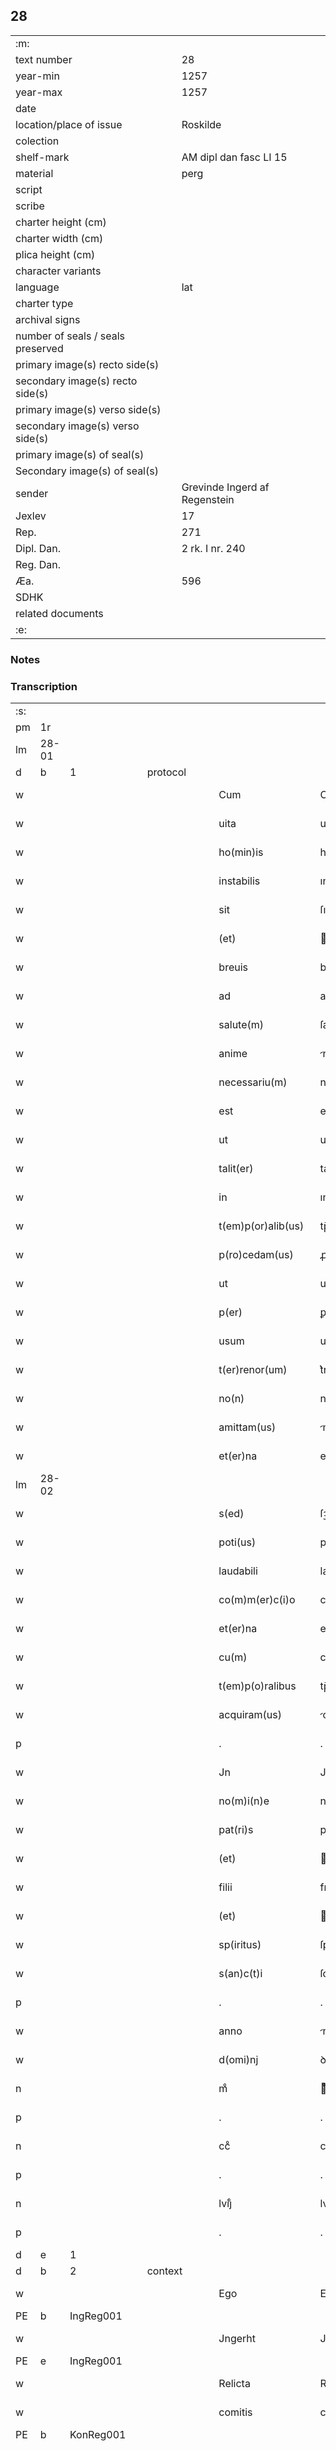 ** 28

| :m:                               |                               |
| text number                       |                            28 |
| year-min                          |                          1257 |
| year-max                          |                          1257 |
| date                              |                               |
| location/place of issue           |                      Roskilde |
| colection                         |                               |
| shelf-mark                        |        AM dipl dan fasc LI 15 |
| material                          |                          perg |
| script                            |                               |
| scribe                            |                               |
| charter height (cm)               |                               |
| charter width (cm)                |                               |
| plica height (cm)                 |                               |
| character variants                |                               |
| language                          |                           lat |
| charter type                      |                               |
| archival signs                    |                               |
| number of seals / seals preserved |                               |
| primary image(s) recto side(s)    |                               |
| secondary image(s) recto side(s)  |                               |
| primary image(s) verso side(s)    |                               |
| secondary image(s) verso side(s)  |                               |
| primary image(s) of seal(s)       |                               |
| Secondary image(s) of seal(s)     |                               |
| sender                            | Grevinde Ingerd af Regenstein |
| Jexlev                            |                            17 |
| Rep.                              |                           271 |
| Dipl. Dan.                        |               2 rk. I nr. 240 |
| Reg. Dan.                         |                               |
| Æa.                               |                           596 |
| SDHK                              |                               |
| related documents                 |                               |
| :e:                               |                               |

*** Notes


*** Transcription
| :s: |       |   |   |   |   |                      |               |   |   |   |   |     |   |   |   |             |          |          |  |    |    |    |    |
| pm  | 1r    |   |   |   |   |                      |               |   |   |   |   |     |   |   |   |             |          |          |  |    |    |    |    |
| lm  | 28-01 |   |   |   |   |                      |               |   |   |   |   |     |   |   |   |             |          |          |  |    |    |    |    |
| d  | b | 1   |   | protocol  |   |                      |               |   |   |   |   |     |   |   |   |             |          |          |  |    |    |    |    |
| w   |       |   |   |   |   | Cum                  | Cu           |   |   |   |   | lat |   |   |   |       28-01 | 1:protocol |          |  |    |    |    |    |
| w   |       |   |   |   |   | uita                 | uıta          |   |   |   |   | lat |   |   |   |       28-01 | 1:protocol |          |  |    |    |    |    |
| w   |       |   |   |   |   | ho(min)is            | ho̅ıſ          |   |   |   |   | lat |   |   |   |       28-01 | 1:protocol |          |  |    |    |    |    |
| w   |       |   |   |   |   | instabilis           | ınſtabılıſ    |   |   |   |   | lat |   |   |   |       28-01 | 1:protocol |          |  |    |    |    |    |
| w   |       |   |   |   |   | sit                  | ſıt           |   |   |   |   | lat |   |   |   |       28-01 | 1:protocol |          |  |    |    |    |    |
| w   |       |   |   |   |   | (et)                 |              |   |   |   |   | lat |   |   |   |       28-01 | 1:protocol |          |  |    |    |    |    |
| w   |       |   |   |   |   | breuis               | bꝛeuıſ        |   |   |   |   | lat |   |   |   |       28-01 | 1:protocol |          |  |    |    |    |    |
| w   |       |   |   |   |   | ad                   | aꝺ            |   |   |   |   | lat |   |   |   |       28-01 | 1:protocol |          |  |    |    |    |    |
| w   |       |   |   |   |   | salute(m)            | ſalute̅        |   |   |   |   | lat |   |   |   |       28-01 | 1:protocol |          |  |    |    |    |    |
| w   |       |   |   |   |   | anime                | nıme         |   |   |   |   | lat |   |   |   |       28-01 | 1:protocol |          |  |    |    |    |    |
| w   |       |   |   |   |   | necessariu(m)        | neceſſarıu̅    |   |   |   |   | lat |   |   |   |       28-01 | 1:protocol |          |  |    |    |    |    |
| w   |       |   |   |   |   | est                  | eſt           |   |   |   |   | lat |   |   |   |       28-01 | 1:protocol |          |  |    |    |    |    |
| w   |       |   |   |   |   | ut                   | ut            |   |   |   |   | lat |   |   |   |       28-01 | 1:protocol |          |  |    |    |    |    |
| w   |       |   |   |   |   | talit(er)            | talıt͛         |   |   |   |   | lat |   |   |   |       28-01 | 1:protocol |          |  |    |    |    |    |
| w   |       |   |   |   |   | in                   | ın            |   |   |   |   | lat |   |   |   |       28-01 | 1:protocol |          |  |    |    |    |    |
| w   |       |   |   |   |   | t(em)p(or)alib(us)   | tp̅alıbꝰ       |   |   |   |   | lat |   |   |   |       28-01 | 1:protocol |          |  |    |    |    |    |
| w   |       |   |   |   |   | p(ro)cedam(us)       | ꝓceꝺaꝰ       |   |   |   |   | lat |   |   |   |       28-01 | 1:protocol |          |  |    |    |    |    |
| w   |       |   |   |   |   | ut                   | ut            |   |   |   |   | lat |   |   |   |       28-01 | 1:protocol |          |  |    |    |    |    |
| w   |       |   |   |   |   | p(er)                | ꝑ             |   |   |   |   | lat |   |   |   |       28-01 | 1:protocol |          |  |    |    |    |    |
| w   |       |   |   |   |   | usum                 | uſu          |   |   |   |   | lat |   |   |   |       28-01 | 1:protocol |          |  |    |    |    |    |
| w   |       |   |   |   |   | t(er)renor(um)       | t͛renoꝝ        |   |   |   |   | lat |   |   |   |       28-01 | 1:protocol |          |  |    |    |    |    |
| w   |       |   |   |   |   | no(n)                | no̅            |   |   |   |   | lat |   |   |   |       28-01 | 1:protocol |          |  |    |    |    |    |
| w   |       |   |   |   |   | amittam(us)          | mıttaꝰ      |   |   |   |   | lat |   |   |   |       28-01 | 1:protocol |          |  |    |    |    |    |
| w   |       |   |   |   |   | et(er)na             | et͛n          |   |   |   |   | lat |   |   |   |       28-01 | 1:protocol |          |  |    |    |    |    |
| lm  | 28-02 |   |   |   |   |                      |               |   |   |   |   |     |   |   |   |             |          |          |  |    |    |    |    |
| w   |       |   |   |   |   | s(ed)                | ſꝫ            |   |   |   |   | lat |   |   |   |       28-02 | 1:protocol |          |  |    |    |    |    |
| w   |       |   |   |   |   | poti(us)             | potıꝰ         |   |   |   |   | lat |   |   |   |       28-02 | 1:protocol |          |  |    |    |    |    |
| w   |       |   |   |   |   | laudabili            | lauꝺabılı     |   |   |   |   | lat |   |   |   |       28-02 | 1:protocol |          |  |    |    |    |    |
| w   |       |   |   |   |   | co(m)m(er)c(i)o      | co̅m͛c̅o         |   |   |   |   | lat |   |   |   |       28-02 | 1:protocol |          |  |    |    |    |    |
| w   |       |   |   |   |   | et(er)na             | et͛n          |   |   |   |   | lat |   |   |   |       28-02 | 1:protocol |          |  |    |    |    |    |
| w   |       |   |   |   |   | cu(m)                | cu̅            |   |   |   |   | lat |   |   |   |       28-02 | 1:protocol |          |  |    |    |    |    |
| w   |       |   |   |   |   | t(em)p(o)ralibus     | tp̅ꝛalıbuſ     |   |   |   |   | lat |   |   |   |       28-02 | 1:protocol |          |  |    |    |    |    |
| w   |       |   |   |   |   | acquiram(us)         | cquírꝰ     |   |   |   |   | lat |   |   |   |       28-02 | 1:protocol |          |  |    |    |    |    |
| p   |       |   |   |   |   | .                    | .             |   |   |   |   | lat |   |   |   |       28-02 | 1:protocol |          |  |    |    |    |    |
| w   |       |   |   |   |   | Jn                   | Jn            |   |   |   |   | lat |   |   |   |       28-02 | 1:protocol |          |  |    |    |    |    |
| w   |       |   |   |   |   | no(m)i(n)e           | noı̅e          |   |   |   |   | lat |   |   |   |       28-02 | 1:protocol |          |  |    |    |    |    |
| w   |       |   |   |   |   | pat(ri)s             | patſ         |   |   |   |   | lat |   |   |   |       28-02 | 1:protocol |          |  |    |    |    |    |
| w   |       |   |   |   |   | (et)                 |              |   |   |   |   | lat |   |   |   |       28-02 | 1:protocol |          |  |    |    |    |    |
| w   |       |   |   |   |   | filii                | fılíı         |   |   |   |   | lat |   |   |   |       28-02 | 1:protocol |          |  |    |    |    |    |
| w   |       |   |   |   |   | (et)                 |              |   |   |   |   | lat |   |   |   |       28-02 | 1:protocol |          |  |    |    |    |    |
| w   |       |   |   |   |   | sp(iritus)           | ſpc̅           |   |   |   |   | lat |   |   |   |       28-02 | 1:protocol |          |  |    |    |    |    |
| w   |       |   |   |   |   | s(an)c(t)i           | ſcı̅           |   |   |   |   | lat |   |   |   |       28-02 | 1:protocol |          |  |    |    |    |    |
| p   |       |   |   |   |   | .                    | .             |   |   |   |   | lat |   |   |   |       28-02 | 1:protocol |          |  |    |    |    |    |
| w   |       |   |   |   |   | anno                 | nno          |   |   |   |   | lat |   |   |   |       28-02 | 1:protocol |          |  |    |    |    |    |
| w   |       |   |   |   |   | d(omi)nj             | ꝺn̅ȷ           |   |   |   |   | lat |   |   |   |       28-02 | 1:protocol |          |  |    |    |    |    |
| n   |       |   |   |   |   | mͦ                    | ͦ             |   |   |   |   | lat |   |   |   |       28-02 | 1:protocol |          |  |    |    |    |    |
| p   |       |   |   |   |   | .                    | .             |   |   |   |   | lat |   |   |   |       28-02 | 1:protocol |          |  |    |    |    |    |
| n   |       |   |   |   |   | ccͦ                   | ccͦ            |   |   |   |   | lat |   |   |   |       28-02 | 1:protocol |          |  |    |    |    |    |
| p   |       |   |   |   |   | .                    | .             |   |   |   |   | lat |   |   |   |       28-02 | 1:protocol |          |  |    |    |    |    |
| n   |       |   |   |   |   | lvijͦ                 | lvıȷͦ          |   |   |   |   | lat |   |   |   |       28-02 | 1:protocol |          |  |    |    |    |    |
| p   |       |   |   |   |   | .                    | .             |   |   |   |   | lat |   |   |   |       28-02 | 1:protocol |          |  |    |    |    |    |
| d  | e | 1   |   |   |   |                      |               |   |   |   |   |     |   |   |   |             |          |          |  |    |    |    |    |
| d  | b | 2   |   | context  |   |                      |               |   |   |   |   |     |   |   |   |             |          |          |  |    |    |    |    |
| w   |       |   |   |   |   | Ego                  | Ego           |   |   |   |   | lat |   |   |   |       28-02 | 2:context |          |  |    |    |    |    |
| PE  | b     | IngReg001  |   |   |   |                      |               |   |   |   |   |     |   |   |   |             |          |          |  |    |    |    |    |
| w   |       |   |   |   |   | Jngerht              | Jngerht       |   |   |   |   | lat |   |   |   |       28-02 | 2:context |          |  |59|    |    |    |
| PE  | e     | IngReg001  |   |   |   |                      |               |   |   |   |   |     |   |   |   |             |          |          |  |    |    |    |    |
| w   |       |   |   |   |   | Relicta              | Relıa        |   |   |   |   | lat |   |   |   |       28-02 | 2:context |          |  |    |    |    |    |
| w   |       |   |   |   |   | comitis              | comıtıſ       |   |   |   |   | lat |   |   |   |       28-02 | 2:context |          |  |    |    |    |    |
| PE  | b     | KonReg001  |   |   |   |                      |               |   |   |   |   |     |   |   |   |             |          |          |  |    |    |    |    |
| w   |       |   |   |   |   | con¦radi             | con¦raꝺı      |   |   |   |   | lat |   |   |   | 28-02—28-03 | 2:context |          |  |60|    |    |    |
| PE  | e     | KonReg001  |   |   |   |                      |               |   |   |   |   |     |   |   |   |             |          |          |  |    |    |    |    |
| w   |       |   |   |   |   | de                   | ꝺe            |   |   |   |   | lat |   |   |   |       28-03 | 2:context |          |  |    |    |    |    |
| PL  | b     |   |   |   |   |                      |               |   |   |   |   |     |   |   |   |             |          |          |  |    |    |    |    |
| w   |       |   |   |   |   | Regensten            | Regenſte     |   |   |   |   | lat |   |   |   |       28-03 | 2:context |          |  |    |    |41|    |
| PL  | e     |   |   |   |   |                      |               |   |   |   |   |     |   |   |   |             |          |          |  |    |    |    |    |
| w   |       |   |   |   |   | presentis            | preſentıſ     |   |   |   |   | lat |   |   |   |       28-03 | 2:context |          |  |    |    |    |    |
| w   |       |   |   |   |   | instrumenti          | ınſtrumentı   |   |   |   |   | lat |   |   |   |       28-03 | 2:context |          |  |    |    |    |    |
| w   |       |   |   |   |   | paginam              | pagın       |   |   |   |   | lat |   |   |   |       28-03 | 2:context |          |  |    |    |    |    |
| w   |       |   |   |   |   | ordinac(i)one        | oꝛꝺınac̅one    |   |   |   |   | lat |   |   |   |       28-03 | 2:context |          |  |    |    |    |    |
| w   |       |   |   |   |   | testamenti           | teſtamentí    |   |   |   |   | lat |   |   |   |       28-03 | 2:context |          |  |    |    |    |    |
| w   |       |   |   |   |   | siue                 | ſıue          |   |   |   |   | lat |   |   |   |       28-03 | 2:context |          |  |    |    |    |    |
| w   |       |   |   |   |   | ultime               | ultıme        |   |   |   |   | lat |   |   |   |       28-03 | 2:context |          |  |    |    |    |    |
| w   |       |   |   |   |   | uoluntatis           | uoluntatıſ    |   |   |   |   | lat |   |   |   |       28-03 | 2:context |          |  |    |    |    |    |
| w   |       |   |   |   |   | digestam             | ꝺıgeſta      |   |   |   |   | lat |   |   |   |       28-03 | 2:context |          |  |    |    |    |    |
| p   |       |   |   |   |   | .                    | .             |   |   |   |   | lat |   |   |   |       28-03 | 2:context |          |  |    |    |    |    |
| w   |       |   |   |   |   | om(n)ib(us)          | om̅ıbꝰ         |   |   |   |   | lat |   |   |   |       28-03 | 2:context |          |  |    |    |    |    |
| w   |       |   |   |   |   | inspecturis          | ınſpeurıſ    |   |   |   |   | lat |   |   |   |       28-03 | 2:context |          |  |    |    |    |    |
| w   |       |   |   |   |   | legendam             | legenꝺa      |   |   |   |   | lat |   |   |   |       28-03 | 2:context |          |  |    |    |    |    |
| p   |       |   |   |   |   | .                    | .             |   |   |   |   | lat |   |   |   |       28-03 | 2:context |          |  |    |    |    |    |
| lm  | 28-04 |   |   |   |   |                      |               |   |   |   |   |     |   |   |   |             |          |          |  |    |    |    |    |
| w   |       |   |   |   |   | (et)                 |              |   |   |   |   | lat |   |   |   |       28-04 | 2:context |          |  |    |    |    |    |
| w   |       |   |   |   |   | d(omi)no             | ꝺn̅o           |   |   |   |   | lat |   |   |   |       28-04 | 2:context |          |  |    |    |    |    |
| PE  | b     | PedSkj001  |   |   |   |                      |               |   |   |   |   |     |   |   |   |             |          |          |  |    |    |    |    |
| w   |       |   |   |   |   | Pet(ro)              | Petͦ           |   |   |   |   | lat |   |   |   |       28-04 | 2:context |          |  |61|    |    |    |
| PE  | e     | PedSkj001  |   |   |   |                      |               |   |   |   |   |     |   |   |   |             |          |          |  |    |    |    |    |
| w   |       |   |   |   |   | ep(iscop)o           | ep̅o           |   |   |   |   | lat |   |   |   |       28-04 | 2:context |          |  |    |    |    |    |
| PL  | b     |   |   |   |   |                      |               |   |   |   |   |     |   |   |   |             |          |          |  |    |    |    |    |
| w   |       |   |   |   |   | Roschilden(si)       | Roſchılꝺe̅    |   |   |   |   | lat |   |   |   |       28-04 | 2:context |          |  |    |    |42|    |
| PL  | e     |   |   |   |   |                      |               |   |   |   |   |     |   |   |   |             |          |          |  |    |    |    |    |
| w   |       |   |   |   |   | quem                 | que          |   |   |   |   | lat |   |   |   |       28-04 | 2:context |          |  |    |    |    |    |
| w   |       |   |   |   |   | executore(m)         | executoꝛe̅     |   |   |   |   | lat |   |   |   |       28-04 | 2:context |          |  |    |    |    |    |
| w   |       |   |   |   |   | mei                  | meı           |   |   |   |   | lat |   |   |   |       28-04 | 2:context |          |  |    |    |    |    |
| w   |       |   |   |   |   | testam(en)ti         | teſtam̅tí      |   |   |   |   | lat |   |   |   |       28-04 | 2:context |          |  |    |    |    |    |
| w   |       |   |   |   |   | constituo            | conſtıtuo     |   |   |   |   | lat |   |   |   |       28-04 | 2:context |          |  |    |    |    |    |
| w   |       |   |   |   |   | quicquid             | quıcquıꝺ      |   |   |   |   | lat |   |   |   |       28-04 | 2:context |          |  |    |    |    |    |
| w   |       |   |   |   |   | in                   | ín            |   |   |   |   | lat |   |   |   |       28-04 | 2:context |          |  |    |    |    |    |
| w   |       |   |   |   |   | ea                   | e            |   |   |   |   | lat |   |   |   |       28-04 | 2:context |          |  |    |    |    |    |
| w   |       |   |   |   |   | co(n)tinet(ur)       | co̅tınet᷑       |   |   |   |   | lat |   |   |   |       28-04 | 2:context |          |  |    |    |    |    |
| w   |       |   |   |   |   | absq(ue)             | abſqꝫ         |   |   |   |   | lat |   |   |   |       28-04 | 2:context |          |  |    |    |    |    |
| w   |       |   |   |   |   | om(n)i               | om̅í           |   |   |   |   | lat |   |   |   |       28-04 | 2:context |          |  |    |    |    |    |
| w   |       |   |   |   |   | cont(ra)d(i)c(ti)one | contꝺc̅one    |   |   |   |   | lat |   |   |   |       28-04 | 2:context |          |  |    |    |    |    |
| w   |       |   |   |   |   | eff(e)c(t)ui         | effcu̅í        |   |   |   |   | lat |   |   |   |       28-04 | 2:context |          |  |    |    |    |    |
| w   |       |   |   |   |   | mancipandam          | mncıpnꝺ   |   |   |   |   | lat |   |   |   |       28-04 | 2:context |          |  |    |    |    |    |
| lm  | 28-05 |   |   |   |   |                      |               |   |   |   |   |     |   |   |   |             |          |          |  |    |    |    |    |
| w   |       |   |   |   |   | derelinquo           | ꝺerelınquo    |   |   |   |   | lat |   |   |   |       28-05 | 2:context |          |  |    |    |    |    |
| p   |       |   |   |   |   | .                    | .             |   |   |   |   | lat |   |   |   |       28-05 | 2:context |          |  |    |    |    |    |
| w   |       |   |   |   |   | Nou(er)int           | Nou͛ınt        |   |   |   |   | lat |   |   |   |       28-05 | 2:context |          |  |    |    |    |    |
| w   |       |   |   |   |   | (i)g(itur)           | g            |   |   |   |   | lat |   |   |   |       28-05 | 2:context |          |  |    |    |    |    |
| w   |       |   |   |   |   | vniu(er)si           | ỽnıu͛ſı        |   |   |   |   | lat |   |   |   |       28-05 | 2:context |          |  |    |    |    |    |
| w   |       |   |   |   |   | tam                  | t           |   |   |   |   | lat |   |   |   |       28-05 | 2:context |          |  |    |    |    |    |
| w   |       |   |   |   |   | presentes            | preſenteſ     |   |   |   |   | lat |   |   |   |       28-05 | 2:context |          |  |    |    |    |    |
| w   |       |   |   |   |   | q(uam)               | ꝙ            |   |   |   |   | lat |   |   |   |       28-05 | 2:context |          |  |    |    |    |    |
| w   |       |   |   |   |   | post(er)i            | poﬅ͛ı          |   |   |   |   | lat |   |   |   |       28-05 | 2:context |          |  |    |    |    |    |
| w   |       |   |   |   |   | quod                 | quoꝺ          |   |   |   |   | lat |   |   |   |       28-05 | 2:context |          |  |    |    |    |    |
| w   |       |   |   |   |   | teneor               | teneoꝛ        |   |   |   |   | lat |   |   |   |       28-05 | 2:context |          |  |    |    |    |    |
| w   |       |   |   |   |   | solu(er)e            | ſolu͛e         |   |   |   |   | lat |   |   |   |       28-05 | 2:context |          |  |    |    |    |    |
| w   |       |   |   |   |   | Fr(atr)ibus          | Fr̅ıbuſ        |   |   |   |   | lat |   |   |   |       28-05 | 2:context |          |  |    |    |    |    |
| w   |       |   |   |   |   | predicatorib(us)     | preꝺıcatoꝛıbꝰ |   |   |   |   | lat |   |   |   |       28-05 | 2:context |          |  |    |    |    |    |
| w   |       |   |   |   |   | p(ro)                | ꝓ             |   |   |   |   | lat |   |   |   |       28-05 | 2:context |          |  |    |    |    |    |
| w   |       |   |   |   |   | claustro             | clauſtro      |   |   |   |   | lat |   |   |   |       28-05 | 2:context |          |  |    |    |    |    |
| w   |       |   |   |   |   | de                   | ꝺe            |   |   |   |   | lat |   |   |   |       28-05 | 2:context |          |  |    |    |    |    |
| PL  | b     |   |   |   |   |                      |               |   |   |   |   |     |   |   |   |             |          |          |  |    |    |    |    |
| w   |       |   |   |   |   | byrthingi            | bẏrthıngí     |   |   |   |   | lat |   |   |   |       28-05 | 2:context |          |  |    |    |43|    |
| PL  | e     |   |   |   |   |                      |               |   |   |   |   |     |   |   |   |             |          |          |  |    |    |    |    |
| p   |       |   |   |   |   | .                    | .             |   |   |   |   | lat |   |   |   |       28-05 | 2:context |          |  |    |    |    |    |
| n   |       |   |   |   |   | xxiiii              | xxıııı       |   |   |   |   | lat |   |   |   |       28-05 | 2:context |          |  |    |    |    |    |
| p   |       |   |   |   |   | .                    | .             |   |   |   |   | lat |   |   |   |       28-05 | 2:context |          |  |    |    |    |    |
| w   |       |   |   |   |   | m(arcas)             |             |   |   |   |   | lat |   |   |   |       28-05 | 2:context |          |  |    |    |    |    |
| p   |       |   |   |   |   | .                    | .             |   |   |   |   | lat |   |   |   |       28-05 | 2:context |          |  |    |    |    |    |
| w   |       |   |   |   |   | den(ariorum)         | ꝺe̅           |   |   |   |   | lat |   |   |   |       28-05 | 2:context |          |  |    |    |    |    |
| p   |       |   |   |   |   | .                    | .             |   |   |   |   | lat |   |   |   |       28-05 | 2:context |          |  |    |    |    |    |
| w   |       |   |   |   |   | Jt(em)               | Jt̅            |   |   |   |   | lat |   |   |   |       28-05 | 2:context |          |  |    |    |    |    |
| p   |       |   |   |   |   | .                    | .             |   |   |   |   | lat |   |   |   |       28-05 | 2:context |          |  |    |    |    |    |
| n   |       |   |   |   |   | xiiii               | xıııı        |   |   |   |   | lat |   |   |   |       28-05 | 2:context |          |  |    |    |    |    |
| p   |       |   |   |   |   | .                    | .             |   |   |   |   | lat |   |   |   |       28-05 | 2:context |          |  |    |    |    |    |
| w   |       |   |   |   |   | m(arcas)             |             |   |   |   |   | lat |   |   |   |       28-05 | 2:context |          |  |    |    |    |    |
| w   |       |   |   |   |   | den(ariorum)         | ꝺe̅           |   |   |   |   | lat |   |   |   |       28-05 | 2:context |          |  |    |    |    |    |
| w   |       |   |   |   |   |                      |               |   |   |   |   | lat |   |   |   |       28-05 |          |          |  |    |    |    |    |
| lm  | 28-06 |   |   |   |   |                      |               |   |   |   |   |     |   |   |   |             |          |          |  |    |    |    |    |
| w   |       |   |   |   |   | eisdem               | eıſꝺe        |   |   |   |   | lat |   |   |   |       28-06 | 2:context |          |  |    |    |    |    |
| w   |       |   |   |   |   | p(ro)                | ꝓ             |   |   |   |   | lat |   |   |   |       28-06 | 2:context |          |  |    |    |    |    |
| w   |       |   |   |   |   | rede(m)pc(i)o(n)e    | reꝺe̅pco̅e      |   |   |   |   | lat |   |   |   |       28-06 | 2:context |          |  |    |    |    |    |
| w   |       |   |   |   |   | crucis               | crucıſ        |   |   |   |   | lat |   |   |   |       28-06 | 2:context |          |  |    |    |    |    |
| p   |       |   |   |   |   | .                    | .             |   |   |   |   | lat |   |   |   |       28-06 | 2:context |          |  |    |    |    |    |
| w   |       |   |   |   |   | Jt(em)               | Jt̅            |   |   |   |   | lat |   |   |   |       28-06 | 2:context |          |  |    |    |    |    |
| w   |       |   |   |   |   | teneor               | teneoꝛ        |   |   |   |   | lat |   |   |   |       28-06 | 2:context |          |  |    |    |    |    |
| w   |       |   |   |   |   | solu(er)e            | ſolu͛e         |   |   |   |   | lat |   |   |   |       28-06 | 2:context |          |  |    |    |    |    |
| w   |       |   |   |   |   | frat(ri)             | frat         |   |   |   |   | lat |   |   |   |       28-06 | 2:context |          |  |    |    |    |    |
| PE  | b     | PhiOfm001  |   |   |   |                      |               |   |   |   |   |     |   |   |   |             |          |          |  |    |    |    |    |
| w   |       |   |   |   |   | Philippo             | Phılıo       |   |   |   |   | lat |   |   |   |       28-06 | 2:context |          |  |62|    |    |    |
| PE  | e     | PhiOfm001  |   |   |   |                      |               |   |   |   |   |     |   |   |   |             |          |          |  |    |    |    |    |
| w   |       |   |   |   |   | de                   | ꝺe            |   |   |   |   | lat |   |   |   |       28-06 | 2:context |          |  |    |    |    |    |
| w   |       |   |   |   |   | ordine               | oꝛꝺıne        |   |   |   |   | lat |   |   |   |       28-06 | 2:context |          |  |    |    |    |    |
| w   |       |   |   |   |   | minor(um)            | mínoꝝ         |   |   |   |   | lat |   |   |   |       28-06 | 2:context |          |  |    |    |    |    |
| n   |       |   |   |   |   | xl                  | xl           |   |   |   |   | lat |   |   |   |       28-06 | 2:context |          |  |    |    |    |    |
| p   |       |   |   |   |   | .                    | .             |   |   |   |   | lat |   |   |   |       28-06 | 2:context |          |  |    |    |    |    |
| w   |       |   |   |   |   | m(arcas)             |             |   |   |   |   | lat |   |   |   |       28-06 | 2:context |          |  |    |    |    |    |
| p   |       |   |   |   |   | .                    | .             |   |   |   |   | lat |   |   |   |       28-06 | 2:context |          |  |    |    |    |    |
| w   |       |   |   |   |   | den(ariorum)         | ꝺe̅           |   |   |   |   | lat |   |   |   |       28-06 | 2:context |          |  |    |    |    |    |
| p   |       |   |   |   |   | .                    | .             |   |   |   |   | lat |   |   |   |       28-06 | 2:context |          |  |    |    |    |    |
| w   |       |   |   |   |   | Jt(em)               | Jt̅            |   |   |   |   | lat |   |   |   |       28-06 | 2:context |          |  |    |    |    |    |
| w   |       |   |   |   |   | duas                 | ꝺuſ          |   |   |   |   | lat |   |   |   |       28-06 | 2:context |          |  |    |    |    |    |
| w   |       |   |   |   |   | m(arcas)             |             |   |   |   |   | lat |   |   |   |       28-06 | 2:context |          |  |    |    |    |    |
| p   |       |   |   |   |   | .                    | .             |   |   |   |   | lat |   |   |   |       28-06 | 2:context |          |  |    |    |    |    |
| w   |       |   |   |   |   | monetario            | monetarıo     |   |   |   |   | lat |   |   |   |       28-06 | 2:context |          |  |    |    |    |    |
| p   |       |   |   |   |   | .                    | .             |   |   |   |   | lat |   |   |   |       28-06 | 2:context |          |  |    |    |    |    |
| w   |       |   |   |   |   | Jt(em)               | Jt̅            |   |   |   |   | lat |   |   |   |       28-06 | 2:context |          |  |    |    |    |    |
| w   |       |   |   |   |   | vna(m)               | vna̅           |   |   |   |   | lat |   |   |   |       28-06 | 2:context |          |  |    |    |    |    |
| w   |       |   |   |   |   | m(arcam)             |             |   |   |   |   | lat |   |   |   |       28-06 | 2:context |          |  |    |    |    |    |
| w   |       |   |   |   |   | p(ro)                | ꝓ             |   |   |   |   | lat |   |   |   |       28-06 | 2:context |          |  |    |    |    |    |
| w   |       |   |   |   |   | curia                | curı         |   |   |   |   | lat |   |   |   |       28-06 | 2:context |          |  |    |    |    |    |
| p   |       |   |   |   |   | .                    | .             |   |   |   |   | lat |   |   |   |       28-06 | 2:context |          |  |    |    |    |    |
| w   |       |   |   |   |   | Pret(er)ea           | Pꝛet͛e        |   |   |   |   | lat |   |   |   |       28-06 | 2:context |          |  |    |    |    |    |
| w   |       |   |   |   |   | dedi                 | ꝺeꝺı          |   |   |   |   | lat |   |   |   |       28-06 | 2:context |          |  |    |    |    |    |
| w   |       |   |   |   |   | d(omi)no             | ꝺn̅o           |   |   |   |   | lat |   |   |   |       28-06 | 2:context |          |  |    |    |    |    |
| PE  | b     | PauCap001  |   |   |   |                      |               |   |   |   |   |     |   |   |   |             |          |          |  |    |    |    |    |
| w   |       |   |   |   |   | pau¦lo               | pu¦lo        |   |   |   |   | lat |   |   |   | 28-06—28-07 | 2:context |          |  |63|    |    |    |
| PE  | e     | PauCap001  |   |   |   |                      |               |   |   |   |   |     |   |   |   |             |          |          |  |    |    |    |    |
| w   |       |   |   |   |   | capellano            | capellano     |   |   |   |   | lat |   |   |   |       28-07 | 2:context |          |  |    |    |    |    |
| w   |       |   |   |   |   | meo                  | meo           |   |   |   |   | lat |   |   |   |       28-07 | 2:context |          |  |    |    |    |    |
| n   |       |   |   |   |   | xvii                 | xỽíı          |   |   |   |   | lat |   |   |   |       28-07 | 2:context |          |  |    |    |    |    |
| w   |       |   |   |   |   | m(arcas)             |             |   |   |   |   | lat |   |   |   |       28-07 | 2:context |          |  |    |    |    |    |
| p   |       |   |   |   |   | .                    | .             |   |   |   |   | lat |   |   |   |       28-07 | 2:context |          |  |    |    |    |    |
| w   |       |   |   |   |   | den(ariorum)         | ꝺe̅           |   |   |   |   | lat |   |   |   |       28-07 | 2:context |          |  |    |    |    |    |
| p   |       |   |   |   |   | .                    | .             |   |   |   |   | lat |   |   |   |       28-07 | 2:context |          |  |    |    |    |    |
| w   |       |   |   |   |   | Jt(em)               | Jt̅            |   |   |   |   | lat |   |   |   |       28-07 | 2:context |          |  |    |    |    |    |
| PE  | b     | NieWer001  |   |   |   |                      |               |   |   |   |   |     |   |   |   |             |          |          |  |    |    |    |    |
| w   |       |   |   |   |   | Nicolao              | Nıcolo       |   |   |   |   | lat |   |   |   |       28-07 | 2:context |          |  |64|    |    |    |
| w   |       |   |   |   |   | W(er)re sunt         | W͛re ſunt      |   |   |   |   | lat |   |   |   |       28-07 | 2:context |          |  |64|    |    |    |
| PE  | e     | NieWer001  |   |   |   |                      |               |   |   |   |   |     |   |   |   |             |          |          |  |    |    |    |    |
| n   |       |   |   |   |   | xii                  | xıı           |   |   |   |   | lat |   |   |   |       28-07 | 2:context |          |  |    |    |    |    |
| p   |       |   |   |   |   | .                    | .             |   |   |   |   | lat |   |   |   |       28-07 | 2:context |          |  |    |    |    |    |
| w   |       |   |   |   |   | m(arcas)             |             |   |   |   |   | lat |   |   |   |       28-07 | 2:context |          |  |    |    |    |    |
| p   |       |   |   |   |   | .                    | .             |   |   |   |   | lat |   |   |   |       28-07 | 2:context |          |  |    |    |    |    |
| w   |       |   |   |   |   | den(ariorum)         | ꝺe̅           |   |   |   |   | lat |   |   |   |       28-07 | 2:context |          |  |    |    |    |    |
| p   |       |   |   |   |   | .                    | .             |   |   |   |   | lat |   |   |   |       28-07 | 2:context |          |  |    |    |    |    |
| w   |       |   |   |   |   | Jt(em)               | Jt̅            |   |   |   |   | lat |   |   |   |       28-07 | 2:context |          |  |    |    |    |    |
| PE  | b     | ConDia001  |   |   |   |                      |               |   |   |   |   |     |   |   |   |             |          |          |  |    |    |    |    |
| w   |       |   |   |   |   | conrado              | conraꝺo       |   |   |   |   | lat |   |   |   |       28-07 | 2:context |          |  |65|    |    |    |
| PE  | e     | ConDia001  |   |   |   |                      |               |   |   |   |   |     |   |   |   |             |          |          |  |    |    |    |    |
| w   |       |   |   |   |   | diacono              | ꝺıacono       |   |   |   |   | lat |   |   |   |       28-07 | 2:context |          |  |    |    |    |    |
| p   |       |   |   |   |   | .                    | .             |   |   |   |   | lat |   |   |   |       28-07 | 2:context |          |  |    |    |    |    |
| n   |       |   |   |   |   | iiii                | ıııı         |   |   |   |   | lat |   |   |   |       28-07 | 2:context |          |  |    |    |    |    |
| p   |       |   |   |   |   | .                    | .             |   |   |   |   | lat |   |   |   |       28-07 | 2:context |          |  |    |    |    |    |
| w   |       |   |   |   |   | m(arcas)             |             |   |   |   |   | lat |   |   |   |       28-07 | 2:context |          |  |    |    |    |    |
| w   |       |   |   |   |   | puri                 | purí          |   |   |   |   | lat |   |   |   |       28-07 | 2:context |          |  |    |    |    |    |
| p   |       |   |   |   |   | .                    | .             |   |   |   |   | lat |   |   |   |       28-07 | 2:context |          |  |    |    |    |    |
| n   |       |   |   |   |   | xii                  | xíí           |   |   |   |   | lat |   |   |   |       28-07 | 2:context |          |  |    |    |    |    |
| p   |       |   |   |   |   | .                    | .             |   |   |   |   | lat |   |   |   |       28-07 | 2:context |          |  |    |    |    |    |
| w   |       |   |   |   |   | m(arcas)             |             |   |   |   |   | lat |   |   |   |       28-07 | 2:context |          |  |    |    |    |    |
| w   |       |   |   |   |   | den(ariorum)         | ꝺe̅           |   |   |   |   | lat |   |   |   |       28-07 | 2:context |          |  |    |    |    |    |
| w   |       |   |   |   |   | ad                   | aꝺ            |   |   |   |   | lat |   |   |   |       28-07 | 2:context |          |  |    |    |    |    |
| w   |       |   |   |   |   | equu(m)              | equu̅          |   |   |   |   | lat |   |   |   |       28-07 | 2:context |          |  |    |    |    |    |
| p   |       |   |   |   |   | .                    | .             |   |   |   |   | lat |   |   |   |       28-07 | 2:context |          |  |    |    |    |    |
| n   |       |   |   |   |   | xvi                  | xỽı           |   |   |   |   | lat |   |   |   |       28-07 | 2:context |          |  |    |    |    |    |
| p   |       |   |   |   |   | .                    | .             |   |   |   |   | lat |   |   |   |       28-07 | 2:context |          |  |    |    |    |    |
| w   |       |   |   |   |   | m(arcas)             |             |   |   |   |   | lat |   |   |   |       28-07 | 2:context |          |  |    |    |    |    |
| p   |       |   |   |   |   | .                    | .             |   |   |   |   | lat |   |   |   |       28-07 | 2:context |          |  |    |    |    |    |
| w   |       |   |   |   |   | den(ariorum)         | ꝺe̅           |   |   |   |   | lat |   |   |   |       28-07 | 2:context |          |  |    |    |    |    |
| w   |       |   |   |   |   | ad                   | aꝺ            |   |   |   |   | lat |   |   |   |       28-07 | 2:context |          |  |    |    |    |    |
| w   |       |   |   |   |   | uestes               | ueſteſ        |   |   |   |   | lat |   |   |   |       28-07 | 2:context |          |  |    |    |    |    |
| w   |       |   |   |   |   | eidem                | eıꝺe         |   |   |   |   | lat |   |   |   |       28-07 | 2:context |          |  |    |    |    |    |
| p   |       |   |   |   |   | .                    | .             |   |   |   |   | lat |   |   |   |       28-07 | 2:context |          |  |    |    |    |    |
| lm  | 28-08 |   |   |   |   |                      |               |   |   |   |   |     |   |   |   |             |          |          |  |    |    |    |    |
| w   |       |   |   |   |   | Jt(em)               | Jt̅            |   |   |   |   | lat |   |   |   |       28-08 | 2:context |          |  |    |    |    |    |
| PE  | b     | SteXxx001  |   |   |   |                      |               |   |   |   |   |     |   |   |   |             |          |          |  |    |    |    |    |
| w   |       |   |   |   |   | steph(an)o           | ſteph̅o        |   |   |   |   | lat |   |   |   |       28-08 | 2:context |          |  |66|    |    |    |
| PE  | e     | SteXxx001  |   |   |   |                      |               |   |   |   |   |     |   |   |   |             |          |          |  |    |    |    |    |
| n   |       |   |   |   |   | xx                   | xx            |   |   |   |   | lat |   |   |   |       28-08 | 2:context |          |  |    |    |    |    |
| p   |       |   |   |   |   | .                    | .             |   |   |   |   | lat |   |   |   |       28-08 | 2:context |          |  |    |    |    |    |
| w   |       |   |   |   |   | m(arcas)             |             |   |   |   |   | lat |   |   |   |       28-08 | 2:context |          |  |    |    |    |    |
| p   |       |   |   |   |   | .                    | .             |   |   |   |   | lat |   |   |   |       28-08 | 2:context |          |  |    |    |    |    |
| w   |       |   |   |   |   | den(ariorum)         | ꝺe̅           |   |   |   |   | lat |   |   |   |       28-08 | 2:context |          |  |    |    |    |    |
| p   |       |   |   |   |   | .                    | .             |   |   |   |   | lat |   |   |   |       28-08 | 2:context |          |  |    |    |    |    |
| PE  | b     | LudXxx001  |   |   |   |                      |               |   |   |   |   |     |   |   |   |             |          |          |  |    |    |    |    |
| w   |       |   |   |   |   | Ludolfo              | Luꝺolfo       |   |   |   |   | lat |   |   |   |       28-08 | 2:context |          |  |67|    |    |    |
| PE  | e     | LudXxx001  |   |   |   |                      |               |   |   |   |   |     |   |   |   |             |          |          |  |    |    |    |    |
| p   |       |   |   |   |   | .                    | .             |   |   |   |   | lat |   |   |   |       28-08 | 2:context |          |  |    |    |    |    |
| n   |       |   |   |   |   | x                    | x             |   |   |   |   | lat |   |   |   |       28-08 | 2:context |          |  |    |    |    |    |
| p   |       |   |   |   |   | .                    | .             |   |   |   |   | lat |   |   |   |       28-08 | 2:context |          |  |    |    |    |    |
| w   |       |   |   |   |   | m(arcas)             |             |   |   |   |   | lat |   |   |   |       28-08 | 2:context |          |  |    |    |    |    |
| w   |       |   |   |   |   | den(ariorum)         | ꝺe̅           |   |   |   |   | lat |   |   |   |       28-08 | 2:context |          |  |    |    |    |    |
| p   |       |   |   |   |   | .                    | .             |   |   |   |   | lat |   |   |   |       28-08 | 2:context |          |  |    |    |    |    |
| w   |       |   |   |   |   | Jt(em)               | Jt̅            |   |   |   |   | lat |   |   |   |       28-08 | 2:context |          |  |    |    |    |    |
| PE  | b     | BosXxx001  |   |   |   |                      |               |   |   |   |   |     |   |   |   |             |          |          |  |    |    |    |    |
| w   |       |   |   |   |   | bossonj              | boſſon       |   |   |   |   | lat |   |   |   |       28-08 | 2:context |          |  |68|    |    |    |
| PE  | e     | BosXxx001  |   |   |   |                      |               |   |   |   |   |     |   |   |   |             |          |          |  |    |    |    |    |
| p   |       |   |   |   |   | .                    | .             |   |   |   |   | lat |   |   |   |       28-08 | 2:context |          |  |    |    |    |    |
| n   |       |   |   |   |   | x                    | x             |   |   |   |   | lat |   |   |   |       28-08 | 2:context |          |  |    |    |    |    |
| p   |       |   |   |   |   | .                    | .             |   |   |   |   | lat |   |   |   |       28-08 | 2:context |          |  |    |    |    |    |
| w   |       |   |   |   |   | m(arcas)             |             |   |   |   |   | lat |   |   |   |       28-08 | 2:context |          |  |    |    |    |    |
| p   |       |   |   |   |   | .                    | .             |   |   |   |   | lat |   |   |   |       28-08 | 2:context |          |  |    |    |    |    |
| w   |       |   |   |   |   | den(ariorum)         | ꝺe̅           |   |   |   |   | lat |   |   |   |       28-08 | 2:context |          |  |    |    |    |    |
| p   |       |   |   |   |   | .                    | .             |   |   |   |   | lat |   |   |   |       28-08 | 2:context |          |  |    |    |    |    |
| w   |       |   |   |   |   | ⸌Jt(em)              | ⸌Jt̅           |   |   |   |   | lat |   |   |   |       28-08 | 2:context |          |  |    |    |    |    |
| PE  | b     | MerXxx001  |   |   |   |                      |               |   |   |   |   |     |   |   |   |             |          |          |  |    |    |    |    |
| w   |       |   |   |   |   | mereke               | mereke        |   |   |   |   | lat |   |   |   |       28-08 | 2:context |          |  |69|    |    |    |
| PE  | e     | MerXxx001  |   |   |   |                      |               |   |   |   |   |     |   |   |   |             |          |          |  |    |    |    |    |
| p   |       |   |   |   |   | .                    | .             |   |   |   |   | lat |   |   |   |       28-08 | 2:context |          |  |    |    |    |    |
| n   |       |   |   |   |   | iiii                 | ıııı          |   |   |   |   | lat |   |   |   |       28-08 | 2:context |          |  |    |    |    |    |
| p   |       |   |   |   |   | .                    | .             |   |   |   |   | lat |   |   |   |       28-08 | 2:context |          |  |    |    |    |    |
| w   |       |   |   |   |   | m(arcas)             |             |   |   |   |   | lat |   |   |   |       28-08 | 2:context |          |  |    |    |    |    |
| w   |       |   |   |   |   | puri                 | purí          |   |   |   |   | lat |   |   |   |       28-08 | 2:context |          |  |    |    |    |    |
| p   |       |   |   |   |   | .                    | .             |   |   |   |   | lat |   |   |   |       28-08 | 2:context |          |  |    |    |    |    |
| w   |       |   |   |   |   | (et)                 |              |   |   |   |   | lat |   |   |   |       28-08 | 2:context |          |  |    |    |    |    |
| n   |       |   |   |   |   | x                    | x             |   |   |   |   | lat |   |   |   |       28-08 | 2:context |          |  |    |    |    |    |
| p   |       |   |   |   |   | .                    | .             |   |   |   |   | lat |   |   |   |       28-08 | 2:context |          |  |    |    |    |    |
| w   |       |   |   |   |   | m(arcas)             | .           |   |   |   |   | lat |   |   |   |       28-08 | 2:context |          |  |    |    |    |    |
| p   |       |   |   |   |   | .                    | .             |   |   |   |   | lat |   |   |   |       28-08 | 2:context |          |  |    |    |    |    |
| w   |       |   |   |   |   | den(ariorum)         | ꝺe̅           |   |   |   |   | lat |   |   |   |       28-08 | 2:context |          |  |    |    |    |    |
| p   |       |   |   |   |   | .                    | .             |   |   |   |   | lat |   |   |   |       28-08 | 2:context |          |  |    |    |    |    |
| w   |       |   |   |   |   | ad                   | aꝺ            |   |   |   |   | lat |   |   |   |       28-08 | 2:context |          |  |    |    |    |    |
| w   |       |   |   |   |   | equu(m)              | equu̅          |   |   |   |   | lat |   |   |   |       28-08 | 2:context |          |  |    |    |    |    |
| p   |       |   |   |   |   | .⸍                   | .⸍            |   |   |   |   | lat |   |   |   |       28-08 | 2:context |          |  |    |    |    |    |
| PE  | b     | NiePar001  |   |   |   |                      |               |   |   |   |   |     |   |   |   |             |          |          |  |    |    |    |    |
| w   |       |   |   |   |   | nicolao              | ıcolao       |   |   |   |   | lat |   |   |   |       28-08 | 2:context |          |  |70|    |    |    |
| w   |       |   |   |   |   | p(ar)uo              | ꝑuo           |   |   |   |   | lat |   |   |   |       28-08 | 2:context |          |  |70|    |    |    |
| PE  | e     | NiePar001  |   |   |   |                      |               |   |   |   |   |     |   |   |   |             |          |          |  |    |    |    |    |
| p   |       |   |   |   |   | .                    | .             |   |   |   |   | lat |   |   |   |       28-08 | 2:context |          |  |    |    |    |    |
| n   |       |   |   |   |   | x                    | x             |   |   |   |   | lat |   |   |   |       28-08 | 2:context |          |  |    |    |    |    |
| p   |       |   |   |   |   | .                    | .             |   |   |   |   | lat |   |   |   |       28-08 | 2:context |          |  |    |    |    |    |
| w   |       |   |   |   |   | m(arcas)             |             |   |   |   |   | lat |   |   |   |       28-08 | 2:context |          |  |    |    |    |    |
| p   |       |   |   |   |   | .                    | .             |   |   |   |   | lat |   |   |   |       28-08 | 2:context |          |  |    |    |    |    |
| w   |       |   |   |   |   | den(ariorum)         | ꝺe̅           |   |   |   |   | lat |   |   |   |       28-08 | 2:context |          |  |    |    |    |    |
| p   |       |   |   |   |   | .                    | .             |   |   |   |   | lat |   |   |   |       28-08 | 2:context |          |  |    |    |    |    |
| PE  | b     | JenKok001  |   |   |   |                      |               |   |   |   |   |     |   |   |   |             |          |          |  |    |    |    |    |
| w   |       |   |   |   |   | Joh(ann)i            | Joh̅ı          |   |   |   |   | lat |   |   |   |       28-08 | 2:context |          |  |71|    |    |    |
| w   |       |   |   |   |   | coco                 | coco          |   |   |   |   | lat |   |   |   |       28-08 | 2:context |          |  |71|    |    |    |
| PE  | e     | JenKok001  |   |   |   |                      |               |   |   |   |   |     |   |   |   |             |          |          |  |    |    |    |    |
| p   |       |   |   |   |   | .                    | .             |   |   |   |   | lat |   |   |   |       28-08 | 2:context |          |  |    |    |    |    |
| n   |       |   |   |   |   | vi                   | vı            |   |   |   |   | lat |   |   |   |       28-08 | 2:context |          |  |    |    |    |    |
| p   |       |   |   |   |   | .                    | .             |   |   |   |   | lat |   |   |   |       28-08 | 2:context |          |  |    |    |    |    |
| w   |       |   |   |   |   | m(arcas)             |             |   |   |   |   | lat |   |   |   |       28-08 | 2:context |          |  |    |    |    |    |
| p   |       |   |   |   |   | .                    | .             |   |   |   |   | lat |   |   |   |       28-08 | 2:context |          |  |    |    |    |    |
| w   |       |   |   |   |   | den(ariorum)         | ꝺe̅           |   |   |   |   | lat |   |   |   |       28-08 | 2:context |          |  |    |    |    |    |
| p   |       |   |   |   |   | .                    | .             |   |   |   |   | lat |   |   |   |       28-08 | 2:context |          |  |    |    |    |    |
| w   |       |   |   |   |   | Jt(em)               | Jt̅            |   |   |   |   | lat |   |   |   |       28-08 | 2:context |          |  |    |    |    |    |
| PE  | b     | BonXxx001  |   |   |   |                      |               |   |   |   |   |     |   |   |   |             |          |          |  |    |    |    |    |
| w   |       |   |   |   |   | bundoni              | bunꝺonı       |   |   |   |   | lat |   |   |   |       28-08 | 2:context |          |  |72|    |    |    |
| PE  | e     | BonXxx001  |   |   |   |                      |               |   |   |   |   |     |   |   |   |             |          |          |  |    |    |    |    |
| p   |       |   |   |   |   | .                    | .             |   |   |   |   | lat |   |   |   |       28-08 | 2:context |          |  |    |    |    |    |
| n   |       |   |   |   |   | iiii                | ıııı         |   |   |   |   | lat |   |   |   |       28-08 | 2:context |          |  |    |    |    |    |
| p   |       |   |   |   |   | .                    | .             |   |   |   |   | lat |   |   |   |       28-08 | 2:context |          |  |    |    |    |    |
| w   |       |   |   |   |   | m(arcas)             |             |   |   |   |   | lat |   |   |   |       28-08 | 2:context |          |  |    |    |    |    |
| w   |       |   |   |   |   | den(ariorum)         | ꝺe̅           |   |   |   |   | lat |   |   |   |       28-08 | 2:context |          |  |    |    |    |    |
| p   |       |   |   |   |   | .                    | .             |   |   |   |   | lat |   |   |   |       28-08 | 2:context |          |  |    |    |    |    |
| w   |       |   |   |   |   | Jt(em)               | Jt̅            |   |   |   |   | lat |   |   |   |       28-08 | 2:context |          |  |    |    |    |    |
| PE  | b     | IngXxx001  |   |   |   |                      |               |   |   |   |   |     |   |   |   |             |          |          |  |    |    |    |    |
| w   |       |   |   |   |   | Ing(er)th            | Ing͛th         |   |   |   |   | lat |   |   |   |       28-08 | 2:context |          |  |73|    |    |    |
| PE  | e     | IngXxx001  |   |   |   |                      |               |   |   |   |   |     |   |   |   |             |          |          |  |    |    |    |    |
| p   |       |   |   |   |   | .                    | .             |   |   |   |   | lat |   |   |   |       28-08 | 2:context |          |  |    |    |    |    |
| n   |       |   |   |   |   | xx                   | xx            |   |   |   |   | lat |   |   |   |       28-08 | 2:context |          |  |    |    |    |    |
| p   |       |   |   |   |   | .                    | .             |   |   |   |   | lat |   |   |   |       28-08 | 2:context |          |  |    |    |    |    |
| w   |       |   |   |   |   | m(arcas)             |             |   |   |   |   | lat |   |   |   |       28-08 | 2:context |          |  |    |    |    |    |
| lm  | 28-09 |   |   |   |   |                      |               |   |   |   |   |     |   |   |   |             |          |          |  |    |    |    |    |
| w   |       |   |   |   |   | den(ariorum)         | ꝺe̅           |   |   |   |   | lat |   |   |   |       28-09 | 2:context |          |  |    |    |    |    |
| p   |       |   |   |   |   | .                    | .             |   |   |   |   | lat |   |   |   |       28-09 | 2:context |          |  |    |    |    |    |
| w   |       |   |   |   |   | It(em)               | It̅            |   |   |   |   | lat |   |   |   |       28-09 | 2:context |          |  |    |    |    |    |
| PE  | b     | JenSte002  |   |   |   |                      |               |   |   |   |   |     |   |   |   |             |          |          |  |    |    |    |    |
| w   |       |   |   |   |   | Ioh(ann)i            | Ioh̅ı          |   |   |   |   | lat |   |   |   |       28-09 | 2:context |          |  |74|    |    |    |
| PE  | e     | JenSte002  |   |   |   |                      |               |   |   |   |   |     |   |   |   |             |          |          |  |    |    |    |    |
| w   |       |   |   |   |   | filio                | fılıo         |   |   |   |   | lat |   |   |   |       28-09 | 2:context |          |  |    |    |    |    |
| PE  | b     | SteXxx001  |   |   |   |                      |               |   |   |   |   |     |   |   |   |             |          |          |  |    |    |    |    |
| w   |       |   |   |   |   | steph(an)i           | ſteph̅ı        |   |   |   |   | lat |   |   |   |       28-09 | 2:context |          |  |75|    |    |    |
| PE  | e     | SteXxx001  |   |   |   |                      |               |   |   |   |   |     |   |   |   |             |          |          |  |    |    |    |    |
| p   |       |   |   |   |   | .                    | .             |   |   |   |   | lat |   |   |   |       28-09 | 2:context |          |  |    |    |    |    |
| n   |       |   |   |   |   | v                    | v             |   |   |   |   | lat |   |   |   |       28-09 | 2:context |          |  |    |    |    |    |
| p   |       |   |   |   |   | .                    | .             |   |   |   |   | lat |   |   |   |       28-09 | 2:context |          |  |    |    |    |    |
| w   |       |   |   |   |   | m(arcas)             |             |   |   |   |   | lat |   |   |   |       28-09 | 2:context |          |  |    |    |    |    |
| p   |       |   |   |   |   | .                    | .             |   |   |   |   | lat |   |   |   |       28-09 | 2:context |          |  |    |    |    |    |
| w   |       |   |   |   |   | den(ariorum)         | ꝺe̅           |   |   |   |   | lat |   |   |   |       28-09 | 2:context |          |  |    |    |    |    |
| p   |       |   |   |   |   | .                    | .             |   |   |   |   | lat |   |   |   |       28-09 | 2:context |          |  |    |    |    |    |
| w   |       |   |   |   |   | Jt(em)               | Jt̅            |   |   |   |   | lat |   |   |   |       28-09 | 2:context |          |  |    |    |    |    |
| w   |       |   |   |   |   | Frat(ri)bus          | Fratbuſ      |   |   |   |   | lat |   |   |   |       28-09 | 2:context |          |  |    |    |    |    |
| w   |       |   |   |   |   | predicatorib(us)     | preꝺıcatoꝛıbꝰ |   |   |   |   | lat |   |   |   |       28-09 | 2:context |          |  |    |    |    |    |
| PL  | b     |   |   |   |   |                      |               |   |   |   |   |     |   |   |   |             |          |          |  |    |    |    |    |
| w   |       |   |   |   |   | Roschild(is)         | Roſchıl      |   |   |   |   | lat |   |   |   |       28-09 | 2:context |          |  |    |    |44|    |
| PL  | e     |   |   |   |   |                      |               |   |   |   |   |     |   |   |   |             |          |          |  |    |    |    |    |
| n   |       |   |   |   |   | xx                   | xx            |   |   |   |   | lat |   |   |   |       28-09 | 2:context |          |  |    |    |    |    |
| p   |       |   |   |   |   | .                    | .             |   |   |   |   | lat |   |   |   |       28-09 | 2:context |          |  |    |    |    |    |
| w   |       |   |   |   |   | m(arcas)             |             |   |   |   |   | lat |   |   |   |       28-09 | 2:context |          |  |    |    |    |    |
| p   |       |   |   |   |   | .                    | .             |   |   |   |   | lat |   |   |   |       28-09 | 2:context |          |  |    |    |    |    |
| w   |       |   |   |   |   | den(ariorum)         | ꝺe̅           |   |   |   |   | lat |   |   |   |       28-09 | 2:context |          |  |    |    |    |    |
| p   |       |   |   |   |   | .                    | .             |   |   |   |   | lat |   |   |   |       28-09 | 2:context |          |  |    |    |    |    |
| w   |       |   |   |   |   | Jt(em)               | Jt̅            |   |   |   |   | lat |   |   |   |       28-09 | 2:context |          |  |    |    |    |    |
| w   |       |   |   |   |   | Frat(ri)             | Frat         |   |   |   |   | lat |   |   |   |       28-09 | 2:context |          |  |    |    |    |    |
| PE  | b     | ÅstFra001  |   |   |   |                      |               |   |   |   |   |     |   |   |   |             |          |          |  |    |    |    |    |
| w   |       |   |   |   |   | Astrado              | ſtraꝺo       |   |   |   |   | lat |   |   |   |       28-09 | 2:context |          |  |76|    |    |    |
| PE  | e     | ÅstFra001  |   |   |   |                      |               |   |   |   |   |     |   |   |   |             |          |          |  |    |    |    |    |
| p   |       |   |   |   |   | .                    | .             |   |   |   |   | lat |   |   |   |       28-09 | 2:context |          |  |    |    |    |    |
| n   |       |   |   |   |   | v                    | ỽ             |   |   |   |   | lat |   |   |   |       28-09 | 2:context |          |  |    |    |    |    |
| p   |       |   |   |   |   | .                    | .             |   |   |   |   | lat |   |   |   |       28-09 | 2:context |          |  |    |    |    |    |
| w   |       |   |   |   |   | m(arcas)             |             |   |   |   |   | lat |   |   |   |       28-09 | 2:context |          |  |    |    |    |    |
| p   |       |   |   |   |   | .                    | .             |   |   |   |   | lat |   |   |   |       28-09 | 2:context |          |  |    |    |    |    |
| w   |       |   |   |   |   | puri                 | purı          |   |   |   |   | lat |   |   |   |       28-09 | 2:context |          |  |    |    |    |    |
| p   |       |   |   |   |   | .                    | .             |   |   |   |   | lat |   |   |   |       28-09 | 2:context |          |  |    |    |    |    |
| w   |       |   |   |   |   | (et)                 |              |   |   |   |   | lat |   |   |   |       28-09 | 2:context |          |  |    |    |    |    |
| n   |       |   |   |   |   | xx                   | xx            |   |   |   |   | lat |   |   |   |       28-09 | 2:context |          |  |    |    |    |    |
| p   |       |   |   |   |   | .                    | .             |   |   |   |   | lat |   |   |   |       28-09 | 2:context |          |  |    |    |    |    |
| w   |       |   |   |   |   | m(arcas)             |             |   |   |   |   | lat |   |   |   |       28-09 | 2:context |          |  |    |    |    |    |
| p   |       |   |   |   |   | .                    | .             |   |   |   |   | lat |   |   |   |       28-09 | 2:context |          |  |    |    |    |    |
| w   |       |   |   |   |   | den(ariorum)         | ꝺe̅           |   |   |   |   | lat |   |   |   |       28-09 | 2:context |          |  |    |    |    |    |
| p   |       |   |   |   |   | .                    | .             |   |   |   |   | lat |   |   |   |       28-09 | 2:context |          |  |    |    |    |    |
| w   |       |   |   |   |   | Frat(ri)             | Frat         |   |   |   |   | lat |   |   |   |       28-09 | 2:context |          |  |    |    |    |    |
| PE | b | SalOfm001 |   |   |   |                     |                  |   |   |   |                                 |     |   |   |   |               |          |          |  |    |    |    |    |
| w   |       |   |   |   |   | Salomo(n)i           | Salomo̅ı       |   |   |   |   | lat |   |   |   |       28-09 | 2:context |          |  |77|    |    |    |
| PE | e | SalOfm001 |   |   |   |                     |                  |   |   |   |                                 |     |   |   |   |               |          |          |  |    |    |    |    |
| p   |       |   |   |   |   | .                    | .             |   |   |   |   | lat |   |   |   |       28-09 | 2:context |          |  |    |    |    |    |
| n   |       |   |   |   |   | v                    | v             |   |   |   |   | lat |   |   |   |       28-09 | 2:context |          |  |    |    |    |    |
| p   |       |   |   |   |   | .                    | .             |   |   |   |   | lat |   |   |   |       28-09 | 2:context |          |  |    |    |    |    |
| w   |       |   |   |   |   | m(arcas)             | .           |   |   |   |   | lat |   |   |   |       28-09 | 2:context |          |  |    |    |    |    |
| p   |       |   |   |   |   | .                    | .             |   |   |   |   | lat |   |   |   |       28-09 | 2:context |          |  |    |    |    |    |
| w   |       |   |   |   |   | Gardiano             | Garꝺıno      |   |   |   |   | lat |   |   |   |       28-09 | 2:context |          |  |    |    |    |    |
| w   |       |   |   |   |   |                      |               |   |   |   |   | lat |   |   |   |       28-09 |          |          |  |    |    |    |    |
| lm  | 28-10 |   |   |   |   |                      |               |   |   |   |   |     |   |   |   |             |          |          |  |    |    |    |    |
| PL  | b     |   |   |   |   |                      |               |   |   |   |   |     |   |   |   |             |          |          |  |    |    |    |    |
| w   |       |   |   |   |   | Roschilden(si)       | Roſchılꝺe̅    |   |   |   |   | lat |   |   |   |       28-10 | 2:context |          |  |    |    |45|    |
| PL  | e     |   |   |   |   |                      |               |   |   |   |   |     |   |   |   |             |          |          |  |    |    |    |    |
| p   |       |   |   |   |   | .                    | .             |   |   |   |   | lat |   |   |   |       28-10 | 2:context |          |  |    |    |    |    |
| n   |       |   |   |   |   | v                    | ỽ             |   |   |   |   | lat |   |   |   |       28-10 | 2:context |          |  |    |    |    |    |
| p   |       |   |   |   |   | .                    | .             |   |   |   |   | lat |   |   |   |       28-10 | 2:context |          |  |    |    |    |    |
| w   |       |   |   |   |   | m(arcas)             |             |   |   |   |   | lat |   |   |   |       28-10 | 2:context |          |  |    |    |    |    |
| p   |       |   |   |   |   | .                    | .             |   |   |   |   | lat |   |   |   |       28-10 | 2:context |          |  |    |    |    |    |
| w   |       |   |   |   |   | den(ariorum)         | ꝺe̅           |   |   |   |   | lat |   |   |   |       28-10 | 2:context |          |  |    |    |    |    |
| p   |       |   |   |   |   | .                    | .             |   |   |   |   | lat |   |   |   |       28-10 | 2:context |          |  |    |    |    |    |
| w   |       |   |   |   |   | Jnsup(er)            | Jnſuꝑ         |   |   |   |   | lat |   |   |   |       28-10 | 2:context |          |  |    |    |    |    |
| w   |       |   |   |   |   | do                   | ꝺo            |   |   |   |   | lat |   |   |   |       28-10 | 2:context |          |  |    |    |    |    |
| w   |       |   |   |   |   | fr(atr)ib(us)        | fr̅ıbꝰ         |   |   |   |   | lat |   |   |   |       28-10 | 2:context |          |  |    |    |    |    |
| w   |       |   |   |   |   | minorib(us)          | mínoꝛıbꝰ      |   |   |   |   | lat |   |   |   |       28-10 | 2:context |          |  |    |    |    |    |
| PL  | b     |   |   |   |   |                      |               |   |   |   |   |     |   |   |   |             |          |          |  |    |    |    |    |
| w   |       |   |   |   |   | Roschild(is)         | Roſchíl      |   |   |   |   | lat |   |   |   |       28-10 | 2:context |          |  |    |    |46|    |
| PL  | e     |   |   |   |   |                      |               |   |   |   |   |     |   |   |   |             |          |          |  |    |    |    |    |
| w   |       |   |   |   |   | apud                 | puꝺ          |   |   |   |   | lat |   |   |   |       28-10 | 2:context |          |  |    |    |    |    |
| w   |       |   |   |   |   | quos                 | quoſ          |   |   |   |   | lat |   |   |   |       28-10 | 2:context |          |  |    |    |    |    |
| w   |       |   |   |   |   | sepult(ur)am         | ſepulta᷑      |   |   |   |   | lat |   |   |   |       28-10 | 2:context |          |  |    |    |    |    |
| w   |       |   |   |   |   | eligo                | elıgo         |   |   |   |   | lat |   |   |   |       28-10 | 2:context |          |  |    |    |    |    |
| p   |       |   |   |   |   | .                    | .             |   |   |   |   | lat |   |   |   |       28-10 | 2:context |          |  |    |    |    |    |
| w   |       |   |   |   |   | meu(m)               | meu̅           |   |   |   |   | lat |   |   |   |       28-10 | 2:context |          |  |    |    |    |    |
| w   |       |   |   |   |   | scriniu(m)           | ſcrínıu̅       |   |   |   |   | lat |   |   |   |       28-10 | 2:context |          |  |    |    |    |    |
| w   |       |   |   |   |   | argenteu(m)          | rgenteu̅      |   |   |   |   | lat |   |   |   |       28-10 | 2:context |          |  |    |    |    |    |
| w   |       |   |   |   |   | ta(m)                | ta̅            |   |   |   |   | lat |   |   |   |       28-10 | 2:context |          |  |    |    |    |    |
| w   |       |   |   |   |   | ad                   | aꝺ            |   |   |   |   | lat |   |   |   |       28-10 | 2:context |          |  |    |    |    |    |
| w   |       |   |   |   |   | edificac(i)o(ne)m    | eꝺıfıcaco̅    |   |   |   |   | lat |   |   |   |       28-10 | 2:context |          |  |    |    |    |    |
| w   |       |   |   |   |   | monast(er)ij         | monaﬅ͛íȷ       |   |   |   |   | lat |   |   |   |       28-10 | 2:context |          |  |    |    |    |    |
| w   |       |   |   |   |   | quam                 | qu          |   |   |   |   | lat |   |   |   |       28-10 | 2:context |          |  |    |    |    |    |
| lm  | 28-11 |   |   |   |   |                      |               |   |   |   |   |     |   |   |   |             |          |          |  |    |    |    |    |
| w   |       |   |   |   |   | eor(um)              | eoꝝ           |   |   |   |   | lat |   |   |   |       28-11 | 2:context |          |  |    |    |    |    |
| w   |       |   |   |   |   | usus                 | uſuſ          |   |   |   |   | lat |   |   |   |       28-11 | 2:context |          |  |    |    |    |    |
| p   |       |   |   |   |   | .                    | .             |   |   |   |   | lat |   |   |   |       28-11 | 2:context |          |  |    |    |    |    |
| w   |       |   |   |   |   | Jt(em)               | Jt̅            |   |   |   |   | lat |   |   |   |       28-11 | 2:context |          |  |    |    |    |    |
| w   |       |   |   |   |   | eisdem               | eıſꝺe        |   |   |   |   | lat |   |   |   |       28-11 | 2:context |          |  |    |    |    |    |
| w   |       |   |   |   |   | pixide(m)            | pıxıꝺe̅        |   |   |   |   | lat |   |   |   |       28-11 | 2:context |          |  |    |    |    |    |
| w   |       |   |   |   |   | argenteu(m)          | rgenteu̅      |   |   |   |   | lat |   |   |   |       28-11 | 2:context |          |  |    |    |    |    |
| w   |       |   |   |   |   | in                   | ín            |   |   |   |   | lat |   |   |   |       28-11 | 2:context |          |  |    |    |    |    |
| w   |       |   |   |   |   | quo                  | quo           |   |   |   |   | lat |   |   |   |       28-11 | 2:context |          |  |    |    |    |    |
| w   |       |   |   |   |   | s(er)uat(ur)         | ſ͛ut᷑          |   |   |   |   | lat |   |   |   |       28-11 | 2:context |          |  |    |    |    |    |
| w   |       |   |   |   |   | corp(us)             | coꝛpꝰ         |   |   |   |   | lat |   |   |   |       28-11 | 2:context |          |  |    |    |    |    |
| w   |       |   |   |   |   | d(omi)nicu(m)        | ꝺn̅ıcu̅         |   |   |   |   | lat |   |   |   |       28-11 | 2:context |          |  |    |    |    |    |
| p   |       |   |   |   |   | .                    | .             |   |   |   |   | lat |   |   |   |       28-11 | 2:context |          |  |    |    |    |    |
| w   |       |   |   |   |   | Jt(em)               | Jt̅            |   |   |   |   | lat |   |   |   |       28-11 | 2:context |          |  |    |    |    |    |
| w   |       |   |   |   |   | psalt(er)iu(m)       | pſalt͛ıu̅       |   |   |   |   | lat |   |   |   |       28-11 | 2:context |          |  |    |    |    |    |
| w   |       |   |   |   |   | meu(m)               | meu̅           |   |   |   |   | lat |   |   |   |       28-11 | 2:context |          |  |    |    |    |    |
| w   |       |   |   |   |   | mai(us)              | maıꝰ          |   |   |   |   | lat |   |   |   |       28-11 | 2:context |          |  |    |    |    |    |
| w   |       |   |   |   |   | eisdem               | eıſꝺe        |   |   |   |   | lat |   |   |   |       28-11 | 2:context |          |  |    |    |    |    |
| p   |       |   |   |   |   | .                    | .             |   |   |   |   | lat |   |   |   |       28-11 | 2:context |          |  |    |    |    |    |
| w   |       |   |   |   |   | (et)                 |              |   |   |   |   | lat |   |   |   |       28-11 | 2:context |          |  |    |    |    |    |
| w   |       |   |   |   |   | optima               | optım        |   |   |   |   | lat |   |   |   |       28-11 | 2:context |          |  |    |    |    |    |
| w   |       |   |   |   |   | p(re)p(ar)amenta     | p̅ꝑament      |   |   |   |   | lat |   |   |   |       28-11 | 2:context |          |  |    |    |    |    |
| w   |       |   |   |   |   | mee                  | mee           |   |   |   |   | lat |   |   |   |       28-11 | 2:context |          |  |    |    |    |    |
| w   |       |   |   |   |   | capelle              | capelle       |   |   |   |   | lat |   |   |   |       28-11 | 2:context |          |  |    |    |    |    |
| p   |       |   |   |   |   | .                    | .             |   |   |   |   | lat |   |   |   |       28-11 | 2:context |          |  |    |    |    |    |
| w   |       |   |   |   |   | tota(m)              | tota̅          |   |   |   |   | lat |   |   |   |       28-11 | 2:context |          |  |    |    |    |    |
| w   |       |   |   |   |   | aut(em)              | aut̅           |   |   |   |   | lat |   |   |   |       28-11 | 2:context |          |  |    |    |    |    |
| w   |       |   |   |   |   | capella(m)           | capella̅       |   |   |   |   | lat |   |   |   |       28-11 | 2:context |          |  |    |    |    |    |
| lm  | 28-12 |   |   |   |   |                      |               |   |   |   |   |     |   |   |   |             |          |          |  |    |    |    |    |
| w   |       |   |   |   |   | p(re)t(er)           | p̅t͛            |   |   |   |   | lat |   |   |   |       28-12 | 2:context |          |  |    |    |    |    |
| w   |       |   |   |   |   | hec                  | hec           |   |   |   |   | lat |   |   |   |       28-12 | 2:context |          |  |    |    |    |    |
| w   |       |   |   |   |   | dedi                 | ꝺeꝺı          |   |   |   |   | lat |   |   |   |       28-12 | 2:context |          |  |    |    |    |    |
| w   |       |   |   |   |   | monialib(us)         | moníalıbꝰ     |   |   |   |   | lat |   |   |   |       28-12 | 2:context |          |  |    |    |    |    |
| w   |       |   |   |   |   | de                   | ꝺe            |   |   |   |   | lat |   |   |   |       28-12 | 2:context |          |  |    |    |    |    |
| w   |       |   |   |   |   | s(an)c(t)a           | ſc̅a           |   |   |   |   | lat |   |   |   |       28-12 | 2:context |          |  |    |    |    |    |
| w   |       |   |   |   |   | clara                | clara         |   |   |   |   | lat |   |   |   |       28-12 | 2:context |          |  |    |    |    |    |
| p   |       |   |   |   |   | .                    | .             |   |   |   |   | lat |   |   |   |       28-12 | 2:context |          |  |    |    |    |    |
| w   |       |   |   |   |   | quib(us)             | quıbꝰ         |   |   |   |   | lat |   |   |   |       28-12 | 2:context |          |  |    |    |    |    |
| w   |       |   |   |   |   | (etiam)              | ̅             |   |   |   |   | lat |   |   |   |       28-12 | 2:context |          |  |    |    |    |    |
| w   |       |   |   |   |   | dedi                 | ꝺeꝺí          |   |   |   |   | lat |   |   |   |       28-12 | 2:context |          |  |    |    |    |    |
| w   |       |   |   |   |   | cruce(m)             | cruce̅         |   |   |   |   | lat |   |   |   |       28-12 | 2:context |          |  |    |    |    |    |
| w   |       |   |   |   |   | auream               | ure        |   |   |   |   | lat |   |   |   |       28-12 | 2:context |          |  |    |    |    |    |
| p   |       |   |   |   |   | .                    | .             |   |   |   |   | lat |   |   |   |       28-12 | 2:context |          |  |    |    |    |    |
| w   |       |   |   |   |   | (et)                 |              |   |   |   |   | lat |   |   |   |       28-12 | 2:context |          |  |    |    |    |    |
| w   |       |   |   |   |   | pat(er)              | pat͛           |   |   |   |   | lat |   |   |   |       28-12 | 2:context |          |  |    |    |    |    |
| w   |       |   |   |   |   | nost(er)             | noﬅ͛           |   |   |   |   | lat |   |   |   |       28-12 | 2:context |          |  |    |    |    |    |
| w   |       |   |   |   |   | aureu(m)             | ureu̅         |   |   |   |   | lat |   |   |   |       28-12 | 2:context |          |  |    |    |    |    |
| w   |       |   |   |   |   | (et)                 |              |   |   |   |   | lat |   |   |   |       28-12 | 2:context |          |  |    |    |    |    |
| w   |       |   |   |   |   | ymagine(m)           | ẏmgıne̅       |   |   |   |   | lat |   |   |   |       28-12 | 2:context |          |  |    |    |    |    |
| w   |       |   |   |   |   | appendente(m)        | enꝺente̅     |   |   |   |   | lat |   |   |   |       28-12 | 2:context |          |  |    |    |    |    |
| p   |       |   |   |   |   | .                    | .             |   |   |   |   | lat |   |   |   |       28-12 | 2:context |          |  |    |    |    |    |
| w   |       |   |   |   |   | (et)                 |              |   |   |   |   | lat |   |   |   |       28-12 | 2:context |          |  |    |    |    |    |
| w   |       |   |   |   |   | ymagine(m)           | ẏmagıne̅       |   |   |   |   | lat |   |   |   |       28-12 | 2:context |          |  |    |    |    |    |
| w   |       |   |   |   |   | s(an)c(t)i           | ſcı̅           |   |   |   |   | lat |   |   |   |       28-12 | 2:context |          |  |    |    |    |    |
| w   |       |   |   |   |   | francissi            | francıſſı     |   |   |   |   | lat |   |   |   |       28-12 | 2:context |          |  |    |    |    |    |
| w   |       |   |   |   |   | Jt(em)               | Jt̅            |   |   |   |   | lat |   |   |   |       28-12 | 2:context |          |  |    |    |    |    |
| w   |       |   |   |   |   | eisdem               | eıſꝺe        |   |   |   |   | lat |   |   |   |       28-12 | 2:context |          |  |    |    |    |    |
| lm  | 28-13 |   |   |   |   |                      |               |   |   |   |   |     |   |   |   |             |          |          |  |    |    |    |    |
| w   |       |   |   |   |   | om(n)ia              | om̅ı          |   |   |   |   | lat |   |   |   |       28-13 | 2:context |          |  |    |    |    |    |
| w   |       |   |   |   |   | attinencia           | attınencı    |   |   |   |   | lat |   |   |   |       28-13 | 2:context |          |  |    |    |    |    |
| w   |       |   |   |   |   | ad                   | aꝺ            |   |   |   |   | lat |   |   |   |       28-13 | 2:context |          |  |    |    |    |    |
| w   |       |   |   |   |   | coq(ui)nam           | coqn       |   |   |   |   | lat |   |   |   |       28-13 | 2:context |          |  |    |    |    |    |
| p   |       |   |   |   |   | .                    | .             |   |   |   |   | lat |   |   |   |       28-13 | 2:context |          |  |    |    |    |    |
| w   |       |   |   |   |   | pist(ri)nu(m)        | pıſtnu̅       |   |   |   |   | lat |   |   |   |       28-13 | 2:context |          |  |    |    |    |    |
| w   |       |   |   |   |   | (et)                 |              |   |   |   |   | lat |   |   |   |       28-13 | 2:context |          |  |    |    |    |    |
| w   |       |   |   |   |   | braxatoriu(m)        | bꝛaxatoꝛıu̅    |   |   |   |   | lat |   |   |   |       28-13 | 2:context |          |  |    |    |    |    |
| p   |       |   |   |   |   | .                    | .             |   |   |   |   | lat |   |   |   |       28-13 | 2:context |          |  |    |    |    |    |
| w   |       |   |   |   |   | om(ne)s              | om̅ſ           |   |   |   |   | lat |   |   |   |       28-13 | 2:context |          |  |    |    |    |    |
| w   |       |   |   |   |   | etiam                | etı         |   |   |   |   | lat |   |   |   |       28-13 | 2:context |          |  |    |    |    |    |
| w   |       |   |   |   |   | meas                 | meaſ          |   |   |   |   | lat |   |   |   |       28-13 | 2:context |          |  |    |    |    |    |
| w   |       |   |   |   |   | culcidras            | culcıꝺraſ     |   |   |   |   | lat |   |   |   |       28-13 | 2:context |          |  |    |    |    |    |
| w   |       |   |   |   |   | do                   | ꝺo            |   |   |   |   | lat |   |   |   |       28-13 | 2:context |          |  |    |    |    |    |
| w   |       |   |   |   |   | eisdem               | eıſꝺe        |   |   |   |   | lat |   |   |   |       28-13 | 2:context |          |  |    |    |    |    |
| p   |       |   |   |   |   | .                    | .             |   |   |   |   | lat |   |   |   |       28-13 | 2:context |          |  |    |    |    |    |
| w   |       |   |   |   |   | Jt(em)               | Jt̅            |   |   |   |   | lat |   |   |   |       28-13 | 2:context |          |  |    |    |    |    |
| w   |       |   |   |   |   | ad                   | aꝺ            |   |   |   |   | lat |   |   |   |       28-13 | 2:context |          |  |    |    |    |    |
| w   |       |   |   |   |   | ecc(lesi)am          | ecc̅a         |   |   |   |   | lat |   |   |   |       28-13 | 2:context |          |  |    |    |    |    |
| w   |       |   |   |   |   | s(an)c(t)i           | ſc̅ı           |   |   |   |   | lat |   |   |   |       28-13 | 2:context |          |  |    |    |    |    |
| w   |       |   |   |   |   | lucii                | lucíı         |   |   |   |   | lat |   |   |   |       28-13 | 2:context |          |  |    |    |    |    |
| w   |       |   |   |   |   | do                   | ꝺo            |   |   |   |   | lat |   |   |   |       28-13 | 2:context |          |  |    |    |    |    |
| w   |       |   |   |   |   | pomu(m)              | pomu̅          |   |   |   |   | lat |   |   |   |       28-13 | 2:context |          |  |    |    |    |    |
| w   |       |   |   |   |   | argenteu(m)          | rgenteu̅      |   |   |   |   | lat |   |   |   |       28-13 | 2:context |          |  |    |    |    |    |
| p   |       |   |   |   |   | .                    | .             |   |   |   |   | lat |   |   |   |       28-13 | 2:context |          |  |    |    |    |    |
| w   |       |   |   |   |   | Jt(em)               | Jt̅            |   |   |   |   | lat |   |   |   |       28-13 | 2:context |          |  |    |    |    |    |
| w   |       |   |   |   |   | fr(atr)ib(us)        | fr̅ıbꝰ         |   |   |   |   | lat |   |   |   |       28-13 | 2:context |          |  |    |    |    |    |
| lm  | 28-14 |   |   |   |   |                      |               |   |   |   |   |     |   |   |   |             |          |          |  |    |    |    |    |
| w   |       |   |   |   |   | p(re)dicatorib(us)   | p̅ꝺıcatoꝛıbꝰ   |   |   |   |   | lat |   |   |   |       28-14 | 2:context |          |  |    |    |    |    |
| PL  | b     |   |   |   |   |                      |               |   |   |   |   |     |   |   |   |             |          |          |  |    |    |    |    |
| w   |       |   |   |   |   | Roschild(is)         | Roſchıl      |   |   |   |   | lat |   |   |   |       28-14 | 2:context |          |  |    |    |47|    |
| PL  | e     |   |   |   |   |                      |               |   |   |   |   |     |   |   |   |             |          |          |  |    |    |    |    |
| w   |       |   |   |   |   | dracone(m)           | ꝺracone̅       |   |   |   |   | lat |   |   |   |       28-14 | 2:context |          |  |    |    |    |    |
| w   |       |   |   |   |   | arge(n)teu(m)        | rge̅teu̅       |   |   |   |   | lat |   |   |   |       28-14 | 2:context |          |  |    |    |    |    |
| p   |       |   |   |   |   | .                    | .             |   |   |   |   | lat |   |   |   |       28-14 | 2:context |          |  |    |    |    |    |
| w   |       |   |   |   |   | (et)                 |              |   |   |   |   | lat |   |   |   |       28-14 | 2:context |          |  |    |    |    |    |
| w   |       |   |   |   |   | pixide(m)            | pıxıꝺe̅        |   |   |   |   | lat |   |   |   |       28-14 | 2:context |          |  |    |    |    |    |
| p   |       |   |   |   |   | .                    | .             |   |   |   |   | lat |   |   |   |       28-14 | 2:context |          |  |    |    |    |    |
| w   |       |   |   |   |   | Jt(em)               | Jt͛            |   |   |   |   | lat |   |   |   |       28-14 | 2:context |          |  |    |    |    |    |
| w   |       |   |   |   |   | p(ar)uo              | ꝑuo           |   |   |   |   | lat |   |   |   |       28-14 | 2:context |          |  |    |    |    |    |
| w   |       |   |   |   |   | scolari              | ſcolarí       |   |   |   |   | lat |   |   |   |       28-14 | 2:context |          |  |    |    |    |    |
| PE  | b     | TorXxx001  |   |   |   |                      |               |   |   |   |   |     |   |   |   |             |          |          |  |    |    |    |    |
| w   |       |   |   |   |   | thorb(er)no          | thoꝛbno      |   |   |   |   | lat |   |   |   |       28-14 | 2:context |          |  |78|    |    |    |
| PE  | e     | TorXxx001  |   |   |   |                      |               |   |   |   |   |     |   |   |   |             |          |          |  |    |    |    |    |
| p   |       |   |   |   |   | .                    | .             |   |   |   |   | lat |   |   |   |       28-14 | 2:context |          |  |    |    |    |    |
| w   |       |   |   |   |   | m(arcam)             |             |   |   |   |   | lat |   |   |   |       28-14 | 2:context |          |  |    |    |    |    |
| p   |       |   |   |   |   | .                    | .             |   |   |   |   | lat |   |   |   |       28-14 | 2:context |          |  |    |    |    |    |
| w   |       |   |   |   |   | den(ariorum)         | ꝺe̅           |   |   |   |   | lat |   |   |   |       28-14 | 2:context |          |  |    |    |    |    |
| p   |       |   |   |   |   | .                    | .             |   |   |   |   | lat |   |   |   |       28-14 | 2:context |          |  |    |    |    |    |
| w   |       |   |   |   |   | Cet(er)isq(ue)       | Cet͛ıſqꝫ       |   |   |   |   | lat |   |   |   |       28-14 | 2:context |          |  |    |    |    |    |
| w   |       |   |   |   |   | pu(er)is             | pu͛ıſ          |   |   |   |   | lat |   |   |   |       28-14 | 2:context |          |  |    |    |    |    |
| w   |       |   |   |   |   | in                   | ín            |   |   |   |   | lat |   |   |   |       28-14 | 2:context |          |  |    |    |    |    |
| w   |       |   |   |   |   | curia                | curı         |   |   |   |   | lat |   |   |   |       28-14 | 2:context |          |  |    |    |    |    |
| w   |       |   |   |   |   | s(er)uientib(us)     | ſ͛uıentıbꝰ     |   |   |   |   | lat |   |   |   |       28-14 | 2:context |          |  |    |    |    |    |
| w   |       |   |   |   |   | cuilib(et)           | cuılıbꝫ       |   |   |   |   | lat |   |   |   |       28-14 | 2:context |          |  |    |    |    |    |
| w   |       |   |   |   |   | dimidia(m)           | ꝺímíꝺıa̅       |   |   |   |   | lat |   |   |   |       28-14 | 2:context |          |  |    |    |    |    |
| w   |       |   |   |   |   | m(arcam)             |             |   |   |   |   | lat |   |   |   |       28-14 | 2:context |          |  |    |    |    |    |
| p   |       |   |   |   |   | .                    | .             |   |   |   |   | lat |   |   |   |       28-14 | 2:context |          |  |    |    |    |    |
| w   |       |   |   |   |   | den(ariorum)         | ꝺe̅           |   |   |   |   | lat |   |   |   |       28-14 | 2:context |          |  |    |    |    |    |
| p   |       |   |   |   |   | .                    | .             |   |   |   |   | lat |   |   |   |       28-14 | 2:context |          |  |    |    |    |    |
| lm  | 28-15 |   |   |   |   |                      |               |   |   |   |   |     |   |   |   |             |          |          |  |    |    |    |    |
| w   |       |   |   |   |   | Cet(eru)m            | Cet͛          |   |   |   |   | lat |   |   |   |       28-15 | 2:context |          |  |    |    |    |    |
| w   |       |   |   |   |   | uendid(er)am         | uenꝺıꝺa͛      |   |   |   |   | lat |   |   |   |       28-15 | 2:context |          |  |    |    |    |    |
| PL  | b     |   |   |   |   |                      |               |   |   |   |   |     |   |   |   |             |          |          |  |    |    |    |    |
| w   |       |   |   |   |   | svenstorp            | venſtoꝛp     |   |   |   |   | lat |   |   |   |       28-15 | 2:context |          |  |    |    |48|    |
| PL  | e     |   |   |   |   |                      |               |   |   |   |   |     |   |   |   |             |          |          |  |    |    |    |    |
| w   |       |   |   |   |   | p(ro)                | ꝓ             |   |   |   |   | lat |   |   |   |       28-15 | 2:context |          |  |    |    |    |    |
| w   |       |   |   |   |   | centu(m)             | centu̅         |   |   |   |   | lat |   |   |   |       28-15 | 2:context |          |  |    |    |    |    |
| w   |       |   |   |   |   | m(arcis)             |             |   |   |   |   | lat |   |   |   |       28-15 | 2:context |          |  |    |    |    |    |
| p   |       |   |   |   |   | .                    | .             |   |   |   |   | lat |   |   |   |       28-15 | 2:context |          |  |    |    |    |    |
| w   |       |   |   |   |   | puri                 | purí          |   |   |   |   | lat |   |   |   |       28-15 | 2:context |          |  |    |    |    |    |
| w   |       |   |   |   |   | ex                   | ex            |   |   |   |   | lat |   |   |   |       28-15 | 2:context |          |  |    |    |    |    |
| w   |       |   |   |   |   | eo                   | eo            |   |   |   |   | lat |   |   |   |       28-15 | 2:context |          |  |    |    |    |    |
| w   |       |   |   |   |   | argento              | rgento       |   |   |   |   | lat |   |   |   |       28-15 | 2:context |          |  |    |    |    |    |
| w   |       |   |   |   |   | solui                | ſoluí         |   |   |   |   | lat |   |   |   |       28-15 | 2:context |          |  |    |    |    |    |
| w   |       |   |   |   |   | in                   | ín            |   |   |   |   | lat |   |   |   |       28-15 | 2:context |          |  |    |    |    |    |
| w   |       |   |   |   |   | theutonia            | theutoní     |   |   |   |   | lat |   |   |   |       28-15 | 2:context |          |  |    |    |    |    |
| n   |       |   |   |   |   | lx                  | lx           |   |   |   |   | lat |   |   |   |       28-15 | 2:context |          |  |    |    |    |    |
| p   |       |   |   |   |   | .                    | .             |   |   |   |   | lat |   |   |   |       28-15 | 2:context |          |  |    |    |    |    |
| w   |       |   |   |   |   | m(arcas)             |             |   |   |   |   | lat |   |   |   |       28-15 | 2:context |          |  |    |    |    |    |
| p   |       |   |   |   |   | .                    | .             |   |   |   |   | lat |   |   |   |       28-15 | 2:context |          |  |    |    |    |    |
| w   |       |   |   |   |   | puri                 | purí          |   |   |   |   | lat |   |   |   |       28-15 | 2:context |          |  |    |    |    |    |
| p   |       |   |   |   |   | .                    | .             |   |   |   |   | lat |   |   |   |       28-15 | 2:context |          |  |    |    |    |    |
| w   |       |   |   |   |   | Jt(em)               | Jt̅            |   |   |   |   | lat |   |   |   |       28-15 | 2:context |          |  |    |    |    |    |
| w   |       |   |   |   |   | dedi                 | ꝺeꝺı          |   |   |   |   | lat |   |   |   |       28-15 | 2:context |          |  |    |    |    |    |
| w   |       |   |   |   |   | ad                   | aꝺ            |   |   |   |   | lat |   |   |   |       28-15 | 2:context |          |  |    |    |    |    |
| w   |       |   |   |   |   | adducendis           | aꝺꝺucenꝺıſ    |   |   |   |   | lat |   |   |   |       28-15 | 2:context |          |  |    |    |    |    |
| w   |       |   |   |   |   | moniales             | moníaleſ      |   |   |   |   | lat |   |   |   |       28-15 | 2:context |          |  |    |    |    |    |
| w   |       |   |   |   |   | de                   | ꝺe            |   |   |   |   | lat |   |   |   |       28-15 | 2:context |          |  |    |    |    |    |
| w   |       |   |   |   |   | claustro             | clauſtro      |   |   |   |   | lat |   |   |   |       28-15 | 2:context |          |  |    |    |    |    |
| w   |       |   |   |   |   | s(an)c(t)e           | ſce̅           |   |   |   |   | lat |   |   |   |       28-15 | 2:context |          |  |    |    |    |    |
| w   |       |   |   |   |   |                      |               |   |   |   |   | lat |   |   |   |       28-15 |          |          |  |    |    |    |    |
| lm  | 28-16 |   |   |   |   |                      |               |   |   |   |   |     |   |   |   |             |          |          |  |    |    |    |    |
| w   |       |   |   |   |   | clare                | clare         |   |   |   |   | lat |   |   |   |       28-16 | 2:context |          |  |    |    |    |    |
| p   |       |   |   |   |   | .                    | .             |   |   |   |   | lat |   |   |   |       28-16 | 2:context |          |  |    |    |    |    |
| n   |       |   |   |   |   | x                    | x             |   |   |   |   | lat |   |   |   |       28-16 | 2:context |          |  |    |    |    |    |
| p   |       |   |   |   |   | .                    | .             |   |   |   |   | lat |   |   |   |       28-16 | 2:context |          |  |    |    |    |    |
| w   |       |   |   |   |   | m(arcas)             |             |   |   |   |   | lat |   |   |   |       28-16 | 2:context |          |  |    |    |    |    |
| p   |       |   |   |   |   | .                    | .             |   |   |   |   | lat |   |   |   |       28-16 | 2:context |          |  |    |    |    |    |
| w   |       |   |   |   |   | Puri                 | Purí          |   |   |   |   | lat |   |   |   |       28-16 | 2:context |          |  |    |    |    |    |
| p   |       |   |   |   |   | .                    | .             |   |   |   |   | lat |   |   |   |       28-16 | 2:context |          |  |    |    |    |    |
| w   |       |   |   |   |   | id                   | ıꝺ            |   |   |   |   | lat |   |   |   |       28-16 | 2:context |          |  |    |    |    |    |
| w   |       |   |   |   |   | aut(em)              | au̅t           |   |   |   |   | lat |   |   |   |       28-16 | 2:context |          |  |    |    |    |    |
| w   |       |   |   |   |   | quod                 | quoꝺ          |   |   |   |   | lat |   |   |   |       28-16 | 2:context |          |  |    |    |    |    |
| w   |       |   |   |   |   | sup(er)e(st)         | ſuꝑe̅          |   |   |   |   | lat |   |   |   |       28-16 | 2:context |          |  |    |    |    |    |
| w   |       |   |   |   |   | uolo                 | uolo          |   |   |   |   | lat |   |   |   |       28-16 | 2:context |          |  |    |    |    |    |
| w   |       |   |   |   |   | ut                   | ut            |   |   |   |   | lat |   |   |   |       28-16 | 2:context |          |  |    |    |    |    |
| w   |       |   |   |   |   | diuidat(ur)          | ꝺıuıꝺat᷑       |   |   |   |   | lat |   |   |   |       28-16 | 2:context |          |  |    |    |    |    |
| w   |       |   |   |   |   | int(er)              | ınt͛           |   |   |   |   | lat |   |   |   |       28-16 | 2:context |          |  |    |    |    |    |
| w   |       |   |   |   |   | eos                  | eoſ           |   |   |   |   | lat |   |   |   |       28-16 | 2:context |          |  |    |    |    |    |
| w   |       |   |   |   |   | quib(us)             | quıbꝰ         |   |   |   |   | lat |   |   |   |       28-16 | 2:context |          |  |    |    |    |    |
| w   |       |   |   |   |   | puru(m)              | puru̅          |   |   |   |   | lat |   |   |   |       28-16 | 2:context |          |  |    |    |    |    |
| w   |       |   |   |   |   | argentu(m)           | rgentu̅       |   |   |   |   | lat |   |   |   |       28-16 | 2:context |          |  |    |    |    |    |
| w   |       |   |   |   |   | erogaui              | erogauí       |   |   |   |   | lat |   |   |   |       28-16 | 2:context |          |  |    |    |    |    |
| w   |       |   |   |   |   | sup(er)i(us)         | ſuꝑıꝰ         |   |   |   |   | lat |   |   |   |       28-16 | 2:context |          |  |    |    |    |    |
| w   |       |   |   |   |   | in                   | ın            |   |   |   |   | lat |   |   |   |       28-16 | 2:context |          |  |    |    |    |    |
| w   |       |   |   |   |   | l(itte)ra            | lra̅           |   |   |   |   | lat |   |   |   |       28-16 | 2:context |          |  |    |    |    |    |
| w   |       |   |   |   |   | p(re)notatis         | p̅notatıſ      |   |   |   |   | lat |   |   |   |       28-16 | 2:context |          |  |    |    |    |    |
| p   |       |   |   |   |   | .                    | .             |   |   |   |   | lat |   |   |   |       28-16 | 2:context |          |  |    |    |    |    |
| w   |       |   |   |   |   | Ad                   | ꝺ            |   |   |   |   | lat |   |   |   |       28-16 | 2:context |          |  |    |    |    |    |
| w   |       |   |   |   |   | denarios             | ꝺenrıoſ      |   |   |   |   | lat |   |   |   |       28-16 | 2:context |          |  |    |    |    |    |
| w   |       |   |   |   |   | aut(em)              | au̅t           |   |   |   |   | lat |   |   |   |       28-16 | 2:context |          |  |    |    |    |    |
| w   |       |   |   |   |   | p(re)sc(ri)ptos      | p̅ſcptoſ      |   |   |   |   | lat |   |   |   |       28-16 | 2:context |          |  |    |    |    |    |
| lm  | 28-17 |   |   |   |   |                      |               |   |   |   |   |     |   |   |   |             |          |          |  |    |    |    |    |
| w   |       |   |   |   |   | p(er)soluendos       | ꝑſoluenꝺoſ    |   |   |   |   | lat |   |   |   |       28-17 | 2:context |          |  |    |    |    |    |
| w   |       |   |   |   |   | assigno              | aſſıgno       |   |   |   |   | lat |   |   |   |       28-17 | 2:context |          |  |    |    |    |    |
| w   |       |   |   |   |   | equos                | equoſ         |   |   |   |   | lat |   |   |   |       28-17 | 2:context |          |  |    |    |    |    |
| w   |       |   |   |   |   | indomitos            | ınꝺomıtoſ     |   |   |   |   | lat |   |   |   |       28-17 | 2:context |          |  |    |    |    |    |
| w   |       |   |   |   |   | in                   | ín            |   |   |   |   | lat |   |   |   |       28-17 | 2:context |          |  |    |    |    |    |
| w   |       |   |   |   |   | svenstorp            | ſvenſtoꝛp     |   |   |   |   | lat |   |   |   |       28-17 | 2:context |          |  |    |    |    |    |
| p   |       |   |   |   |   | .                    | .             |   |   |   |   | lat |   |   |   |       28-17 | 2:context |          |  |    |    |    |    |
| w   |       |   |   |   |   | s(ed)                | ſꝫ            |   |   |   |   | lat |   |   |   |       28-17 | 2:context |          |  |    |    |    |    |
| w   |       |   |   |   |   | residui              | reſıꝺuí       |   |   |   |   | lat |   |   |   |       28-17 | 2:context |          |  |    |    |    |    |
| w   |       |   |   |   |   | denarii              | ꝺenríı       |   |   |   |   | lat |   |   |   |       28-17 | 2:context |          |  |    |    |    |    |
| w   |       |   |   |   |   | siqui                | ſıquı         |   |   |   |   | lat |   |   |   |       28-17 | 2:context |          |  |    |    |    |    |
| w   |       |   |   |   |   | fu(er)int            | fuı͛nt         |   |   |   |   | lat |   |   |   |       28-17 | 2:context |          |  |    |    |    |    |
| w   |       |   |   |   |   | p(er)soluendi        | ꝑſoluenꝺı     |   |   |   |   | lat |   |   |   |       28-17 | 2:context |          |  |    |    |    |    |
| w   |       |   |   |   |   | de                   | ꝺe            |   |   |   |   | lat |   |   |   |       28-17 | 2:context |          |  |    |    |    |    |
| w   |       |   |   |   |   | bonis                | bonıſ         |   |   |   |   | lat |   |   |   |       28-17 | 2:context |          |  |    |    |    |    |
| w   |       |   |   |   |   | meis                 | meıſ          |   |   |   |   | lat |   |   |   |       28-17 | 2:context |          |  |    |    |    |    |
| w   |       |   |   |   |   | soluant(ur)          | ſolunt᷑       |   |   |   |   | lat |   |   |   |       28-17 | 2:context |          |  |    |    |    |    |
| w   |       |   |   |   |   | s(e)c(un)d(u)m       | ſc          |   |   |   |   | lat |   |   |   |       28-17 | 2:context |          |  |    |    |    |    |
| w   |       |   |   |   |   | quod                 | quoꝺ          |   |   |   |   | lat |   |   |   |       28-17 | 2:context |          |  |    |    |    |    |
| w   |       |   |   |   |   | d(omi)no             | ꝺn̅o           |   |   |   |   | lat |   |   |   |       28-17 | 2:context |          |  |    |    |    |    |
| lm  | 28-18 |   |   |   |   |                      |               |   |   |   |   |     |   |   |   |             |          |          |  |    |    |    |    |
| w   |       |   |   |   |   | ep(iscop)o           | ep̅o           |   |   |   |   | lat |   |   |   |       28-18 | 2:context |          |  |    |    |    |    |
| w   |       |   |   |   |   | uisu(m)              | uıſu̅          |   |   |   |   | lat |   |   |   |       28-18 | 2:context |          |  |    |    |    |    |
| w   |       |   |   |   |   | fu(er)it             | fu͛ıt          |   |   |   |   | lat |   |   |   |       28-18 | 2:context |          |  |    |    |    |    |
| w   |       |   |   |   |   | expedire             | expeꝺıre      |   |   |   |   | lat |   |   |   |       28-18 | 2:context |          |  |    |    |    |    |
| w   |       |   |   |   |   | Sup(er)              | Suꝑ           |   |   |   |   | lat |   |   |   |       28-18 | 2:context |          |  |    |    |    |    |
| w   |       |   |   |   |   | hec                  | hec           |   |   |   |   | lat |   |   |   |       28-18 | 2:context |          |  |    |    |    |    |
| w   |       |   |   |   |   | aut(em)              | au̅t           |   |   |   |   | lat |   |   |   |       28-18 | 2:context |          |  |    |    |    |    |
| w   |       |   |   |   |   | que                  | que           |   |   |   |   | lat |   |   |   |       28-18 | 2:context |          |  |    |    |    |    |
| w   |       |   |   |   |   | presc(ri)pta         | preſcpt     |   |   |   |   | lat |   |   |   |       28-18 | 2:context |          |  |    |    |    |    |
| w   |       |   |   |   |   | sunt                 | ſunt          |   |   |   |   | lat |   |   |   |       28-18 | 2:context |          |  |    |    |    |    |
| w   |       |   |   |   |   | teneor               | teneoꝛ        |   |   |   |   | lat |   |   |   |       28-18 | 2:context |          |  |    |    |    |    |
| w   |       |   |   |   |   | solu(er)e            | ſolu͛e         |   |   |   |   | lat |   |   |   |       28-18 | 2:context |          |  |    |    |    |    |
| w   |       |   |   |   |   | p(ro)                | ꝓ             |   |   |   |   | lat |   |   |   |       28-18 | 2:context |          |  |    |    |    |    |
| w   |       |   |   |   |   | cur(i)a              | cur         |   |   |   |   | lat |   |   |   |       28-18 | 2:context |          |  |    |    |    |    |
| p   |       |   |   |   |   | .                    | .             |   |   |   |   | lat |   |   |   |       28-18 | 2:context |          |  |    |    |    |    |
| n   |       |   |   |   |   | vi                   | ví            |   |   |   |   | lat |   |   |   |       28-18 | 2:context |          |  |    |    |    |    |
| p   |       |   |   |   |   | .                    | .             |   |   |   |   | lat |   |   |   |       28-18 | 2:context |          |  |    |    |    |    |
| w   |       |   |   |   |   | m(arcas)             |             |   |   |   |   | lat |   |   |   |       28-18 | 2:context |          |  |    |    |    |    |
| p   |       |   |   |   |   | .                    | .             |   |   |   |   | lat |   |   |   |       28-18 | 2:context |          |  |    |    |    |    |
| w   |       |   |   |   |   | den(ariorum)         | ꝺe̅           |   |   |   |   | lat |   |   |   |       28-18 | 2:context |          |  |    |    |    |    |
| p   |       |   |   |   |   | .                    | .             |   |   |   |   | lat |   |   |   |       28-18 | 2:context |          |  |    |    |    |    |
| w   |       |   |   |   |   | Jt(em)               | Jt̅            |   |   |   |   | lat |   |   |   |       28-18 | 2:context |          |  |    |    |    |    |
| w   |       |   |   |   |   | p(ro)                | ꝓ             |   |   |   |   | lat |   |   |   |       28-18 | 2:context |          |  |    |    |    |    |
| w   |       |   |   |   |   | alia                 | alıa          |   |   |   |   | lat |   |   |   |       28-18 | 2:context |          |  |    |    |    |    |
| w   |       |   |   |   |   | curia                | curı         |   |   |   |   | lat |   |   |   |       28-18 | 2:context |          |  |    |    |    |    |
| p   |       |   |   |   |   | .                    | .             |   |   |   |   | lat |   |   |   |       28-18 | 2:context |          |  |    |    |    |    |
| n   |       |   |   |   |   | ii                   | íí            |   |   |   |   | lat |   |   |   |       28-18 | 2:context |          |  |    |    |    |    |
| p   |       |   |   |   |   | .                    | .             |   |   |   |   | lat |   |   |   |       28-18 | 2:context |          |  |    |    |    |    |
| w   |       |   |   |   |   | m(arcas)             |             |   |   |   |   | lat |   |   |   |       28-18 | 2:context |          |  |    |    |    |    |
| p   |       |   |   |   |   | .                    | .             |   |   |   |   | lat |   |   |   |       28-18 | 2:context |          |  |    |    |    |    |
| w   |       |   |   |   |   | den(ariorum)         | ꝺe̅           |   |   |   |   | lat |   |   |   |       28-18 | 2:context |          |  |    |    |    |    |
| p   |       |   |   |   |   | .                    | .             |   |   |   |   | lat |   |   |   |       28-18 | 2:context |          |  |    |    |    |    |
| w   |       |   |   |   |   | Jt(em)               | Jt̅            |   |   |   |   | lat |   |   |   |       28-18 | 2:context |          |  |    |    |    |    |
| w   |       |   |   |   |   | stupam               | ſtup        |   |   |   |   | lat |   |   |   |       28-18 | 2:context |          |  |    |    |    |    |
| w   |       |   |   |   |   | quam                 | qu          |   |   |   |   | lat |   |   |   |       28-18 | 2:context |          |  |    |    |    |    |
| lm  | 28-19 |   |   |   |   |                      |               |   |   |   |   |     |   |   |   |             |          |          |  |    |    |    |    |
| w   |       |   |   |   |   | de                   | ꝺe            |   |   |   |   | lat |   |   |   |       28-19 | 2:context |          |  |    |    |    |    |
| w   |       |   |   |   |   | meis                 | meıſ          |   |   |   |   | lat |   |   |   |       28-19 | 2:context |          |  |    |    |    |    |
| w   |       |   |   |   |   | denariis             | ꝺenrííſ      |   |   |   |   | lat |   |   |   |       28-19 | 2:context |          |  |    |    |    |    |
| w   |       |   |   |   |   | i(n)                 | ı̅             |   |   |   |   | lat |   |   |   |       28-19 | 2:context |          |  |    |    |    |    |
| w   |       |   |   |   |   | p(re)d(i)c(t)a(m)    | p̅ꝺca̅          |   |   |   |   | lat |   |   |   |       28-19 | 2:context |          |  |    |    |    |    |
| w   |       |   |   |   |   | curia                | curı         |   |   |   |   | lat |   |   |   |       28-19 | 2:context |          |  |    |    |    |    |
| w   |       |   |   |   |   | edificari            | eꝺıfıcarí     |   |   |   |   | lat |   |   |   |       28-19 | 2:context |          |  |    |    |    |    |
| w   |       |   |   |   |   | fec(er)am            | fec͛a         |   |   |   |   | lat |   |   |   |       28-19 | 2:context |          |  |    |    |    |    |
| w   |       |   |   |   |   | dedi                 | ꝺeꝺı          |   |   |   |   | lat |   |   |   |       28-19 | 2:context |          |  |    |    |    |    |
| w   |       |   |   |   |   | ad                   | aꝺ            |   |   |   |   | lat |   |   |   |       28-19 | 2:context |          |  |    |    |    |    |
| w   |       |   |   |   |   | claustru(m)          | clauſtru̅      |   |   |   |   | lat |   |   |   |       28-19 | 2:context |          |  |    |    |    |    |
| w   |       |   |   |   |   | ⸌s(an)c(t)e⸍         | ⸌ſce̅⸍         |   |   |   |   | lat |   |   |   |       28-19 | 2:context |          |  |    |    |    |    |
| w   |       |   |   |   |   | clare                | clare         |   |   |   |   | lat |   |   |   |       28-19 | 2:context |          |  |    |    |    |    |
| p   |       |   |   |   |   | .                    | .             |   |   |   |   | lat |   |   |   |       28-19 | 2:context |          |  |    |    |    |    |
| w   |       |   |   |   |   | Hui(us)              | Huıꝰ          |   |   |   |   | lat |   |   |   |       28-19 | 2:context |          |  |    |    |    |    |
| w   |       |   |   |   |   | aut(em)              | au̅t           |   |   |   |   | lat |   |   |   |       28-19 | 2:context |          |  |    |    |    |    |
| w   |       |   |   |   |   | ordinac(i)onis       | oꝛꝺınac̅onıſ   |   |   |   |   | lat |   |   |   |       28-19 | 2:context |          |  |    |    |    |    |
| w   |       |   |   |   |   | siue                 | ſıue          |   |   |   |   | lat |   |   |   |       28-19 | 2:context |          |  |    |    |    |    |
| w   |       |   |   |   |   | uolu(n)tatis         | uolu̅tatıſ     |   |   |   |   | lat |   |   |   |       28-19 | 2:context |          |  |    |    |    |    |
| w   |       |   |   |   |   | testes               | teſteſ        |   |   |   |   | lat |   |   |   |       28-19 | 2:context |          |  |    |    |    |    |
| w   |       |   |   |   |   | sunt                 | ſunt          |   |   |   |   | lat |   |   |   |       28-19 | 2:context |          |  |    |    |    |    |
| p   |       |   |   |   |   | .                    | .             |   |   |   |   | lat |   |   |   |       28-19 | 2:context |          |  |    |    |    |    |
| w   |       |   |   |   |   | Decan(us)            | Decaꝰ        |   |   |   |   | lat |   |   |   |       28-19 | 2:context |          |  |    |    |    |    |
| PL  | b     |   |   |   |   |                      |               |   |   |   |   |     |   |   |   |             |          |          |  |    |    |    |    |
| w   |       |   |   |   |   | Roschild(is)         | Roſchıl      |   |   |   |   | lat |   |   |   |       28-19 | 2:context |          |  |    |    |49|    |
| PL  | e     |   |   |   |   |                      |               |   |   |   |   |     |   |   |   |             |          |          |  |    |    |    |    |
| p   |       |   |   |   |   | /                    | /             |   |   |   |   | lat |   |   |   |       28-19 | 2:context |          |  |    |    |    |    |
| lm  | 28-20 |   |   |   |   |                      |               |   |   |   |   |     |   |   |   |             |          |          |  |    |    |    |    |
| w   |       |   |   |   |   | D(omi)n(u)s          | Dn̅ſ           |   |   |   |   | lat |   |   |   |       28-20 | 2:context |          |  |    |    |    |    |
| PE  | b     | PedØde001  |   |   |   |                      |               |   |   |   |   |     |   |   |   |             |          |          |  |    |    |    |    |
| w   |       |   |   |   |   | Petr(us)             | Petrꝰ         |   |   |   |   | lat |   |   |   |       28-20 | 2:context |          |  |79|    |    |    |
| w   |       |   |   |   |   | øthensun             | øtheſu      |   |   |   |   | lat |   |   |   |       28-20 | 2:context |          |  |79|    |    |    |
| PE  | e     | PedØde001  |   |   |   |                      |               |   |   |   |   |     |   |   |   |             |          |          |  |    |    |    |    |
| p   |       |   |   |   |   | .                    | .             |   |   |   |   | lat |   |   |   |       28-20 | 2:context |          |  |    |    |    |    |
| PE  | b     | TueExa001  |   |   |   |                      |               |   |   |   |   |     |   |   |   |             |          |          |  |    |    |    |    |
| w   |       |   |   |   |   | thuvo                | thuvo         |   |   |   |   | lat |   |   |   |       28-20 | 2:context |          |  |80|    |    |    |
| PE  | e     | TueExa001  |   |   |   |                      |               |   |   |   |   |     |   |   |   |             |          |          |  |    |    |    |    |
| w   |       |   |   |   |   | exactor              | exaoꝛ        |   |   |   |   | lat |   |   |   |       28-20 | 2:context |          |  |    |    |    |    |
| p   |       |   |   |   |   | .                    | .             |   |   |   |   | lat |   |   |   |       28-20 | 2:context |          |  |    |    |    |    |
| w   |       |   |   |   |   | D(omi)n(u)s          | Dn̅ſ           |   |   |   |   | lat |   |   |   |       28-20 | 2:context |          |  |    |    |    |    |
| PE  | b     | DnsMik001  |   |   |   |                      |               |   |   |   |   |     |   |   |   |             |          |          |  |    |    |    |    |
| w   |       |   |   |   |   | michahel             | mıchahel      |   |   |   |   | lat |   |   |   |       28-20 | 2:context |          |  |81|    |    |    |
| PE  | e     | DnsMik001  |   |   |   |                      |               |   |   |   |   |     |   |   |   |             |          |          |  |    |    |    |    |
| p   |       |   |   |   |   | .                    | .             |   |   |   |   | lat |   |   |   |       28-20 | 2:context |          |  |    |    |    |    |
| w   |       |   |   |   |   | frat(er)             | frat͛          |   |   |   |   | lat |   |   |   |       28-20 | 2:context |          |  |    |    |    |    |
| PE  | b     | ÅstFra001  |   |   |   |                      |               |   |   |   |   |     |   |   |   |             |          |          |  |    |    |    |    |
| w   |       |   |   |   |   | astrad(us)           | aſtraꝺꝰ       |   |   |   |   | lat |   |   |   |       28-20 | 2:context |          |  |82|    |    |    |
| PE  | e     | ÅstFra001  |   |   |   |                      |               |   |   |   |   |     |   |   |   |             |          |          |  |    |    |    |    |
| w   |       |   |   |   |   | (et)                 |              |   |   |   |   | lat |   |   |   |       28-20 | 2:context |          |  |    |    |    |    |
| w   |       |   |   |   |   | alii                 | líí          |   |   |   |   | lat |   |   |   |       28-20 | 2:context |          |  |    |    |    |    |
| w   |       |   |   |   |   | fr(atr)es            | fr̅eſ          |   |   |   |   | lat |   |   |   |       28-20 | 2:context |          |  |    |    |    |    |
| w   |       |   |   |   |   | minores              | mínoꝛeſ       |   |   |   |   | lat |   |   |   |       28-20 | 2:context |          |  |    |    |    |    |
| p   |       |   |   |   |   | .                    | .             |   |   |   |   | lat |   |   |   |       28-20 | 2:context |          |  |    |    |    |    |
| PE  | b     | SteXxx001  |   |   |   |                      |               |   |   |   |   |     |   |   |   |             |          |          |  |    |    |    |    |
| w   |       |   |   |   |   | Steph(anu)s          | Steph̅s        |   |   |   |   | lat |   |   |   |       28-20 | 2:context |          |  |83|    |    |    |
| PE  | e     | SteXxx001  |   |   |   |                      |               |   |   |   |   |     |   |   |   |             |          |          |  |    |    |    |    |
| p   |       |   |   |   |   | .                    | .             |   |   |   |   | lat |   |   |   |       28-20 | 2:context |          |  |    |    |    |    |
| PE  | b     | ConDia001  |   |   |   |                      |               |   |   |   |   |     |   |   |   |             |          |          |  |    |    |    |    |
| w   |       |   |   |   |   | Conrad(us)           | Conraꝺꝰ       |   |   |   |   | lat |   |   |   |       28-20 | 2:context |          |  |84|    |    |    |
| PE  | e     | ConDia001  |   |   |   |                      |               |   |   |   |   |     |   |   |   |             |          |          |  |    |    |    |    |
| p   |       |   |   |   |   | .                    | .             |   |   |   |   | lat |   |   |   |       28-20 | 2:context |          |  |    |    |    |    |
| PE  | b     | MerXxx001  |   |   |   |                      |               |   |   |   |   |     |   |   |   |             |          |          |  |    |    |    |    |
| w   |       |   |   |   |   | mereke               | ereke        |   |   |   |   | lat |   |   |   |       28-20 | 2:context |          |  |85|    |    |    |
| PE  | e     | MerXxx001  |   |   |   |                      |               |   |   |   |   |     |   |   |   |             |          |          |  |    |    |    |    |
| p   |       |   |   |   |   | .                    | .             |   |   |   |   | lat |   |   |   |       28-20 | 2:context |          |  |    |    |    |    |
| w   |       |   |   |   |   | totaq(ue)            | totaqꝫ        |   |   |   |   | lat |   |   |   |       28-20 | 2:context |          |  |    |    |    |    |
| w   |       |   |   |   |   | mea                  | me           |   |   |   |   | lat |   |   |   |       28-20 | 2:context |          |  |    |    |    |    |
| w   |       |   |   |   |   | familia              | famılı       |   |   |   |   | lat |   |   |   |       28-20 | 2:context |          |  |    |    |    |    |
| p   |       |   |   |   |   | .                    | .             |   |   |   |   | lat |   |   |   |       28-20 | 2:context |          |  |    |    |    |    |
| w   |       |   |   |   |   | (et)                 |              |   |   |   |   | lat |   |   |   |       28-20 | 2:context |          |  |    |    |    |    |
| w   |       |   |   |   |   | alii                 | alíí          |   |   |   |   | lat |   |   |   |       28-20 | 2:context |          |  |    |    |    |    |
| w   |       |   |   |   |   | q(uam)               | ꝙ            |   |   |   |   | lat |   |   |   |       28-20 | 2:context |          |  |    |    |    |    |
| lm  | 28-21 |   |   |   |   |                      |               |   |   |   |   |     |   |   |   |             |          |          |  |    |    |    |    |
| w   |       |   |   |   |   | plures               | plureſ        |   |   |   |   | lat |   |   |   |       28-21 | 2:context |          |  |    |    |    |    |
| p   |       |   |   |   |   | .                    | .             |   |   |   |   | lat |   |   |   |       28-21 | 2:context |          |  |    |    |    |    |
| d  | e | 2   |   |   |   |                      |               |   |   |   |   |     |   |   |   |             |          |          |  |    |    |    |    |
| d  | b | 3   |   | eschatocol  |   |                      |               |   |   |   |   |     |   |   |   |             |          |          |  |    |    |    |    |
| w   |       |   |   |   |   | Jn                   | Jn            |   |   |   |   | lat |   |   |   |       28-21 | 3:eschatocol |          |  |    |    |    |    |
| w   |       |   |   |   |   | cui(us)              | cuıꝰ          |   |   |   |   | lat |   |   |   |       28-21 | 3:eschatocol |          |  |    |    |    |    |
| w   |       |   |   |   |   | rei                  | reı           |   |   |   |   | lat |   |   |   |       28-21 | 3:eschatocol |          |  |    |    |    |    |
| w   |       |   |   |   |   | testimoniu(m)        | teſtímonıu̅    |   |   |   |   | lat |   |   |   |       28-21 | 3:eschatocol |          |  |    |    |    |    |
| w   |       |   |   |   |   | presente(m)          | preſente̅      |   |   |   |   | lat |   |   |   |       28-21 | 3:eschatocol |          |  |    |    |    |    |
| w   |       |   |   |   |   | l(itte)ram           | lr̅a          |   |   |   |   | lat |   |   |   |       28-21 | 3:eschatocol |          |  |    |    |    |    |
| w   |       |   |   |   |   | feci                 | fecı          |   |   |   |   | lat |   |   |   |       28-21 | 3:eschatocol |          |  |    |    |    |    |
| w   |       |   |   |   |   | mei                  | meı           |   |   |   |   | lat |   |   |   |       28-21 | 3:eschatocol |          |  |    |    |    |    |
| w   |       |   |   |   |   | sigilli              | ſıgıllı       |   |   |   |   | lat |   |   |   |       28-21 | 3:eschatocol |          |  |    |    |    |    |
| w   |       |   |   |   |   | munimine             | munímíne      |   |   |   |   | lat |   |   |   |       28-21 | 3:eschatocol |          |  |    |    |    |    |
| w   |       |   |   |   |   | roborari             | roboꝛrı      |   |   |   |   | lat |   |   |   |       28-21 | 3:eschatocol |          |  |    |    |    |    |
| p   |       |   |   |   |   | .                    | .             |   |   |   |   | lat |   |   |   |       28-21 | 3:eschatocol |          |  |    |    |    |    |
| w   |       |   |   |   |   | Datu(m)              | Datu̅          |   |   |   |   | lat |   |   |   |       28-21 | 3:eschatocol |          |  |    |    |    |    |
| PL  | b     |   |   |   |   |                      |               |   |   |   |   |     |   |   |   |             |          |          |  |    |    |    |    |
| w   |       |   |   |   |   | Roschildis           | Roſchılꝺıs    |   |   |   |   | lat |   |   |   |       28-21 | 3:eschatocol |          |  |    |    |50|    |
| PL  | e     |   |   |   |   |                      |               |   |   |   |   |     |   |   |   |             |          |          |  |    |    |    |    |
| p   |       |   |   |   |   | .                    | .             |   |   |   |   | lat |   |   |   |       28-21 | 3:eschatocol |          |  |    |    |    |    |
| w   |       |   |   |   |   |                      |               |   |   |   |   | lat |   |   |   |       28-21 |          |          |  |    |    |    |    |
| d  | e | 3   |   |   |   |                      |               |   |   |   |   |     |   |   |   |             |          |          |  |    |    |    |    |
| :e: |       |   |   |   |   |                      |               |   |   |   |   |     |   |   |   |             |          |          |  |    |    |    |    |